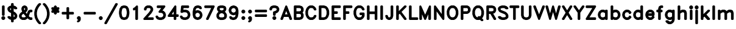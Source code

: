 SplineFontDB: 3.0
FontName: AVHersheyDuplexHeavy
FullName: AVHershey Duplex Heavy
FamilyName: AVHershey Duplex
Weight: Heavy
Copyright: Made in 2016 by Stewart C. Russell - scruss.com\n\nLicence: Dual-licensed CC0/WTFPL (srsly)\n\nDerived from character stroke coordinates by Allen V. Hershey published in "Calligraphy for Computers" (US Naval Weapons Laboratory, 1967-08-01, NWL Report No. 2101, NTIS accession number AD-662 398) and elsewhere. These coordinates were published without copyright.\n\nThe efforts of the Usenet Font Consortium (James Hurt, et al) who reformatted Hershey's data and published it to mod.sources on 1986-04-01 [Volume 4, Issue 42] are greatly appreciated.
UComments: "2016-2-6: Created with FontForge (http://fontforge.org)"
Version: 000.001
ItalicAngle: 0
UnderlinePosition: -100
UnderlineWidth: 50
Ascent: 800
Descent: 200
InvalidEm: 0
LayerCount: 2
Layer: 0 0 "Back" 1
Layer: 1 0 "Fore" 0
XUID: [1021 437 -1798226743 11962366]
FSType: 0
OS2Version: 0
OS2_WeightWidthSlopeOnly: 0
OS2_UseTypoMetrics: 1
CreationTime: 1454819065
ModificationTime: 1454976692
PfmFamily: 17
TTFWeight: 800
TTFWidth: 5
LineGap: 90
VLineGap: 0
OS2TypoAscent: 0
OS2TypoAOffset: 1
OS2TypoDescent: 0
OS2TypoDOffset: 1
OS2TypoLinegap: 90
OS2WinAscent: 0
OS2WinAOffset: 1
OS2WinDescent: 0
OS2WinDOffset: 1
HheadAscent: 0
HheadAOffset: 1
HheadDescent: 0
HheadDOffset: 1
OS2Vendor: 'PfEd'
MarkAttachClasses: 1
DEI: 91125
Encoding: ISO8859-1
UnicodeInterp: none
NameList: AGL For New Fonts
DisplaySize: -48
AntiAlias: 1
FitToEm: 1
WinInfo: 0 29 11
BeginPrivate: 0
EndPrivate
BeginChars: 260 83

StartChar: exclam
Encoding: 33 33 0
Width: 270
VWidth: 0
Flags: W
HStem: 0 21G<107 164> 580 20G<107 164>
VStem: 81 109<198 574>
LayerCount: 2
Back
Fore
SplineSet
69 121 m 1
 93 145 l 1
 107 155 l 1
 148 158 l 1
 164 155 l 1
 177 145 l 1
 202 121 l 1
 211 107 l 1
 214 67 l 1
 211 50 l 1
 202 37 l 1
 177 12 l 1
 164 3 l 1
 123 0 l 1
 107 3 l 1
 93 12 l 1
 69 37 l 1
 60 50 l 1
 56 91 l 1
 60 107 l 1
 69 121 l 1
81 558 m 1
 84 574 l 1
 90 583 l 1
 107 597 l 1
 148 600 l 1
 164 597 l 1
 177 588 l 1
 186 574 l 1
 190 558 l 1
 190 214 l 1
 186 198 l 1
 177 184 l 1
 164 175 l 1
 148 172 l 1
 107 175 l 1
 93 184 l 1
 84 198 l 1
 81 214 l 1
 81 558 l 1
EndSplineSet
EndChar

StartChar: dollar
Encoding: 36 36 1
Width: 466
VWidth: 0
Flags: W
VStem: 178 109<-72 4 122 232 405 478 596 672>
LayerCount: 2
Back
Fore
SplineSet
151 145 m 1
 178 122 l 1
 178 286 l 1
 103 324 l 1
 67 356 l 1
 35 416 l 1
 31 435 l 1
 31 484 l 1
 34 500 l 1
 43 514 l 1
 92 563 l 1
 108 573 l 1
 178 596 l 1
 178 656 l 1
 181 672 l 1
 190 686 l 1
 204 695 l 1
 245 698 l 1
 261 695 l 1
 274 686 l 1
 283 672 l 1
 287 656 l 1
 287 596 l 1
 356 573 l 1
 373 563 l 1
 422 514 l 1
 431 500 l 1
 434 484 l 1
 431 468 l 1
 422 455 l 1
 408 445 l 1
 392 442 l 1
 343 442 l 1
 327 445 l 1
 287 478 l 1
 287 351 l 1
 348 317 l 1
 405 257 l 1
 430 208 l 1
 434 189 l 1
 434 140 l 1
 430 122 l 1
 405 72 l 1
 373 37 l 1
 356 27 l 1
 287 4 l 1
 287 -56 l 1
 283 -72 l 1
 274 -86 l 1
 261 -95 l 1
 220 -98 l 1
 204 -95 l 1
 190 -86 l 1
 181 -72 l 1
 178 -56 l 1
 178 4 l 1
 108 27 l 1
 92 37 l 1
 43 86 l 1
 34 100 l 1
 31 116 l 1
 34 132 l 1
 43 145 l 1
 56 155 l 1
 73 158 l 1
 122 158 l 1
 138 155 l 1
 151 145 l 1
178 405 m 1
 178 483 l 1
 144 472 l 1
 139 467 l 1
 139 445 l 1
 153 417 l 1
 178 405 l 1
300 121 m 1
 316 132 l 1
 325 150 l 1
 325 180 l 1
 308 214 l 1
 287 232 l 1
 287 117 l 1
 300 121 l 1
EndSplineSet
EndChar

StartChar: ampersand
Encoding: 38 38 2
Width: 614
VWidth: 0
Flags: W
HStem: 0 109<181 260 500 556> 319 109<500 556> 580 20G<226 288>
VStem: 129 109<420.462 474>
LayerCount: 2
Back
Fore
SplineSet
158 344 m 1
 129 435 l 1
 129 484 l 1
 134 503 l 1
 166 563 l 1
 226 596 l 1
 245 600 l 1
 269 600 l 1
 288 596 l 1
 337 571 l 1
 348 563 l 1
 356 552 l 1
 381 503 l 1
 385 484 l 1
 385 435 l 1
 381 416 l 1
 348 356 l 1
 304 312 l 1
 353 253 l 1
 379 331 l 1
 412 391 l 1
 472 424 l 1
 491 428 l 1
 540 428 l 1
 556 425 l 1
 569 416 l 1
 579 402 l 1
 582 386 l 1
 579 345 l 1
 569 332 l 1
 556 323 l 1
 540 319 l 1
 500 319 l 1
 489 314 l 1
 480 296 l 1
 434 158 l 1
 466 126 l 1
 500 109 l 1
 540 109 l 1
 556 105 l 1
 569 96 l 1
 579 83 l 1
 582 42 l 1
 579 26 l 1
 569 12 l 1
 556 3 l 1
 540 0 l 1
 491 0 l 1
 472 4 l 1
 423 29 l 1
 380 69 l 1
 337 29 l 1
 288 4 l 1
 269 0 l 1
 171 0 l 1
 152 4 l 1
 92 37 l 1
 60 72 l 1
 35 122 l 1
 31 140 l 1
 31 189 l 1
 35 208 l 1
 68 268 l 1
 117 317 l 1
 158 344 l 1
243 486 m 1
 238 474 l 1
 238 442 l 1
 251 402 l 1
 259 411 l 1
 277 445 l 1
 277 474 l 1
 271 486 l 1
 260 491 l 1
 243 486 l 1
217 256 m 1
 173 230 l 1
 157 214 l 1
 139 180 l 1
 139 150 l 1
 153 122 l 1
 181 109 l 1
 260 109 l 1
 294 126 l 1
 310 144 l 1
 217 256 l 1
EndSplineSet
EndChar

StartChar: parenleft
Encoding: 40 40 3
Width: 343
VWidth: 0
Flags: W
HStem: -172 21G<229 285>
VStem: 32 107<183.609 342.391>
LayerCount: 2
Back
Fore
SplineSet
166 637 m 1
 215 686 l 1
 229 695 l 1
 245 698 l 1
 285 695 l 1
 299 686 l 1
 308 672 l 1
 311 656 l 1
 308 640 l 1
 299 627 l 1
 253 580 l 1
 207 512 l 1
 162 421 l 1
 139 308 l 1
 139 218 l 1
 162 105 l 1
 207 14 l 1
 253 -54 l 1
 299 -100 l 1
 308 -114 l 1
 311 -130 l 1
 308 -146 l 1
 299 -160 l 1
 285 -169 l 1
 269 -172 l 1
 229 -169 l 1
 215 -160 l 1
 161 -104 l 1
 111 -30 l 1
 56 83 l 1
 32 206 l 1
 32 321 l 1
 56 443 l 1
 109 552 l 1
 166 637 l 1
EndSplineSet
EndChar

StartChar: parenright
Encoding: 41 41 4
Width: 343
VWidth: 0
Flags: W
HStem: -172 21G<57 113>
VStem: 203 107<183.609 342.391>
LayerCount: 2
Back
Fore
SplineSet
31 656 m 1
 34 672 l 1
 43 686 l 1
 57 695 l 1
 97 698 l 1
 113 695 l 1
 127 686 l 1
 181 630 l 1
 233 552 l 1
 282 454 l 1
 311 312 l 1
 310 206 l 1
 282 72 l 1
 233 -26 l 1
 181 -104 l 1
 127 -160 l 1
 113 -169 l 1
 97 -172 l 1
 57 -169 l 1
 43 -160 l 1
 34 -146 l 1
 31 -130 l 1
 34 -114 l 1
 43 -100 l 1
 89 -54 l 1
 135 14 l 1
 180 105 l 1
 203 218 l 1
 203 308 l 1
 180 421 l 1
 135 512 l 1
 89 580 l 1
 43 627 l 1
 34 640 l 1
 31 656 l 1
EndSplineSet
EndChar

StartChar: asterisk
Encoding: 42 42 5
Width: 395
VWidth: 0
Flags: W
HStem: 580 20G<181 213>
VStem: 32 330
LayerCount: 2
Back
Fore
SplineSet
32 484 m 1
 35 500 l 1
 44 514 l 1
 64 525 l 1
 112 524 l 1
 134 510 l 1
 131 539 l 1
 135 552 l 1
 143 563 l 1
 167 588 l 1
 181 597 l 1
 197 600 l 1
 213 597 l 1
 227 588 l 1
 259 552 l 1
 263 539 l 1
 260 510 l 1
 282 524 l 1
 320 526 l 1
 330 525 l 1
 345 518 l 1
 356 506 l 1
 362 484 l 1
 359 443 l 1
 349 430 l 1
 335 421 l 1
 310 411 l 1
 335 400 l 1
 349 391 l 1
 359 378 l 1
 362 337 l 1
 356 315 l 1
 345 303 l 1
 330 296 l 1
 320 295 l 1
 282 297 l 1
 260 311 l 1
 263 282 l 1
 259 269 l 1
 251 258 l 1
 227 233 l 1
 213 224 l 1
 197 221 l 1
 181 224 l 1
 167 233 l 1
 135 269 l 1
 131 282 l 1
 134 311 l 1
 112 297 l 1
 74 295 l 1
 64 296 l 1
 49 303 l 1
 38 315 l 1
 32 337 l 1
 35 378 l 1
 45 391 l 1
 59 400 l 1
 84 411 l 1
 59 421 l 1
 45 430 l 1
 35 443 l 1
 32 484 l 1
EndSplineSet
EndChar

StartChar: plus
Encoding: 43 43 6
Width: 614
VWidth: 0
Flags: W
HStem: 221 109<82 253 362 532>
VStem: 253 109<50 221 330 500>
LayerCount: 2
Back
Fore
SplineSet
56 288 m 1
 60 304 l 1
 69 317 l 1
 82 327 l 1
 98 330 l 1
 253 330 l 1
 253 484 l 1
 256 500 l 1
 265 514 l 1
 279 523 l 1
 320 526 l 1
 336 523 l 1
 349 514 l 1
 358 500 l 1
 362 484 l 1
 362 330 l 1
 516 330 l 1
 532 327 l 1
 546 317 l 1
 555 304 l 1
 558 263 l 1
 555 247 l 1
 546 233 l 1
 532 224 l 1
 516 221 l 1
 362 221 l 1
 362 67 l 1
 358 50 l 1
 349 37 l 1
 336 28 l 1
 295 25 l 1
 279 28 l 1
 265 37 l 1
 256 50 l 1
 253 67 l 1
 253 221 l 1
 98 221 l 1
 82 224 l 1
 69 233 l 1
 60 247 l 1
 56 288 l 1
EndSplineSet
EndChar

StartChar: comma
Encoding: 44 44 7
Width: 270
VWidth: 0
Flags: W
HStem: -98 253
VStem: 57 157
LayerCount: 2
Back
Fore
SplineSet
214 67 m 1
 214 17 l 1
 211 1 l 1
 177 -61 l 1
 117 -94 l 1
 101 -98 l 1
 85 -96 l 1
 71 -88 l 1
 61 -75 l 1
 57 -59 l 1
 59 -43 l 1
 67 -29 l 1
 80 -19 l 1
 112 -3 l 1
 113 2 l 1
 93 12 l 1
 69 37 l 1
 60 50 l 1
 56 91 l 1
 60 107 l 1
 69 121 l 1
 93 145 l 1
 107 155 l 1
 148 158 l 1
 164 155 l 1
 177 145 l 1
 202 121 l 1
 211 107 l 1
 214 67 l 1
EndSplineSet
EndChar

StartChar: hyphen
Encoding: 45 45 8
Width: 614
VWidth: 0
Flags: W
HStem: 221 109<82 532>
LayerCount: 2
Back
Fore
SplineSet
56 288 m 1
 60 304 l 1
 69 317 l 1
 82 327 l 1
 98 330 l 1
 516 330 l 1
 532 327 l 1
 546 317 l 1
 555 304 l 1
 558 263 l 1
 555 247 l 1
 546 233 l 1
 532 224 l 1
 516 221 l 1
 98 221 l 1
 82 224 l 1
 69 233 l 1
 60 247 l 1
 56 288 l 1
EndSplineSet
EndChar

StartChar: period
Encoding: 46 46 9
Width: 270
VWidth: 0
Flags: W
HStem: 3 152
VStem: 56 155
LayerCount: 2
Back
Fore
SplineSet
69 121 m 1
 93 145 l 1
 107 155 l 1
 148 158 l 1
 164 155 l 1
 177 145 l 1
 202 121 l 1
 211 107 l 1
 214 67 l 1
 211 50 l 1
 202 37 l 1
 177 12 l 1
 164 3 l 1
 123 0 l 1
 107 3 l 1
 93 12 l 1
 69 37 l 1
 60 50 l 1
 56 91 l 1
 60 107 l 1
 69 121 l 1
EndSplineSet
EndChar

StartChar: slash
Encoding: 47 47 10
Width: 566
VWidth: 0
Flags: W
HStem: -172 21G<32 85>
LayerCount: 2
Back
Fore
SplineSet
12 -109 m 1
 455 677 l 1
 465 689 l 1
 480 697 l 1
 516 698 l 1
 533 695 l 1
 547 685 l 1
 556 670 l 1
 558 652 l 1
 552 636 l 1
 110 -151 l 1
 99 -163 l 1
 85 -170 l 1
 49 -172 l 1
 32 -168 l 1
 18 -158 l 1
 9 -143 l 1
 7 -126 l 1
 12 -109 l 1
EndSplineSet
EndChar

StartChar: zero
Encoding: 48 48 11
Width: 492
VWidth: 0
Flags: W
HStem: 0 109<208 285.5> 491 108<206.5 284>
VStem: 32 109<232 368> 351 108<232 368>
LayerCount: 2
Back
Fore
SplineSet
215 599 m 1
 284 598 l 1
 358 573 l 1
 370 567 l 1
 379 557 l 1
 428 483 l 1
 435 468 l 1
 460 337 l 1
 459 255 l 1
 435 132 l 1
 428 117 l 1
 370 33 l 1
 358 27 l 1
 271 0 l 1
 208 2 l 1
 134 27 l 1
 122 33 l 1
 113 43 l 1
 64 117 l 1
 57 132 l 1
 32 263 l 1
 33 345 l 1
 57 468 l 1
 64 483 l 1
 122 567 l 1
 134 573 l 1
 215 599 l 1
185 477 m 1
 163 443 l 1
 141 333 l 1
 141 267 l 1
 163 157 l 1
 185 123 l 1
 228 109 l 1
 264 109 l 1
 307 123 l 1
 329 157 l 1
 351 267 l 1
 351 333 l 1
 329 443 l 1
 307 477 l 1
 264 491 l 1
 228 491 l 1
 185 477 l 1
EndSplineSet
EndChar

StartChar: one
Encoding: 49 49 12
Width: 492
VWidth: 0
Flags: W
HStem: 0 21G<229 286> 580 20G<253 286>
VStem: 203 109<26 416>
LayerCount: 2
Back
Fore
SplineSet
105 435 m 1
 107 473 l 1
 115 487 l 1
 128 497 l 1
 171 519 l 1
 240 588 l 1
 253 597 l 1
 270 600 l 1
 286 597 l 1
 299 588 l 1
 308 574 l 1
 312 558 l 1
 312 42 l 1
 308 26 l 1
 299 12 l 1
 286 3 l 1
 245 0 l 1
 229 3 l 1
 215 12 l 1
 206 26 l 1
 203 42 l 1
 203 416 l 1
 165 398 l 1
 149 393 l 1
 132 396 l 1
 118 405 l 1
 108 419 l 1
 105 435 l 1
EndSplineSet
EndChar

StartChar: two
Encoding: 50 50 13
Width: 492
VWidth: 0
Flags: W
HStem: 0 109<215 434> 491 109<207 285>
LayerCount: 2
Back
Fore
SplineSet
32 41 m 1
 34 56 l 1
 43 70 l 1
 262 314 l 1
 308 383 l 1
 327 420 l 1
 327 450 l 1
 313 478 l 1
 285 491 l 1
 207 491 l 1
 179 478 l 1
 165 450 l 1
 162 419 l 1
 153 405 l 1
 139 396 l 1
 123 393 l 1
 82 396 l 1
 69 405 l 1
 60 419 l 1
 57 460 l 1
 61 478 l 1
 86 528 l 1
 118 563 l 1
 129 571 l 1
 178 596 l 1
 197 600 l 1
 295 600 l 1
 314 596 l 1
 363 571 l 1
 399 539 l 1
 431 478 l 1
 435 460 l 1
 435 411 l 1
 431 392 l 1
 404 338 l 1
 355 264 l 1
 215 109 l 1
 418 109 l 1
 434 105 l 1
 448 96 l 1
 457 83 l 1
 460 42 l 1
 457 26 l 1
 448 12 l 1
 434 3 l 1
 418 0 l 1
 74 0 l 1
 58 3 l 1
 44 12 l 1
 35 26 l 1
 32 41 l 1
EndSplineSet
EndChar

StartChar: three
Encoding: 51 51 14
Width: 492
VWidth: 0
Flags: W
HStem: 2 107<184 285.583> 491 109<107 264>
LayerCount: 2
Back
Fore
SplineSet
132 164 m 1
 150 132 l 1
 166 121 l 1
 204 109 l 1
 264 109 l 1
 301 121 l 1
 324 136 l 1
 339 159 l 1
 351 196 l 1
 351 207 l 1
 339 245 l 1
 324 267 l 1
 301 282 l 1
 264 295 l 1
 186 296 l 1
 171 304 l 1
 160 316 l 1
 155 337 l 1
 158 353 l 1
 164 363 l 1
 264 491 l 1
 123 491 l 1
 107 495 l 1
 93 504 l 1
 84 517 l 1
 81 533 l 1
 84 574 l 1
 93 588 l 1
 107 597 l 1
 123 600 l 1
 393 600 l 1
 409 597 l 1
 422 589 l 1
 431 576 l 1
 435 561 l 1
 434 546 l 1
 427 532 l 1
 316 390 l 1
 358 377 l 1
 374 367 l 1
 423 317 l 1
 433 301 l 1
 458 227 l 1
 460 189 l 1
 433 102 l 1
 423 86 l 1
 374 37 l 1
 358 27 l 1
 271 0 l 1
 184 2 l 1
 110 27 l 1
 93 37 l 1
 61 72 l 1
 36 122 l 1
 32 138 l 1
 35 155 l 1
 43 169 l 1
 57 179 l 1
 74 182 l 1
 112 180 l 1
 126 172 l 1
 132 164 l 1
EndSplineSet
EndChar

StartChar: four
Encoding: 52 52 15
Width: 493
VWidth: 0
Flags: W
HStem: 0 21G<304 360> 123 108<196 278 386 459> 579 20G<321 368>
VStem: 278 108<26 123 231 350>
LayerCount: 2
Back
Fore
SplineSet
39 189 m 1
 310 582 l 1
 321 593 l 1
 337 599 l 1
 353 599 l 1
 368 593 l 1
 383 574 l 1
 386 558 l 1
 386 231 l 1
 443 231 l 1
 459 228 l 1
 472 219 l 1
 481 206 l 1
 485 189 l 1
 481 149 l 1
 472 135 l 1
 459 126 l 1
 443 123 l 1
 386 123 l 1
 386 42 l 1
 383 26 l 1
 374 12 l 1
 360 3 l 1
 320 0 l 1
 304 3 l 1
 290 12 l 1
 281 26 l 1
 278 42 l 1
 278 123 l 1
 74 123 l 1
 59 126 l 1
 46 133 l 1
 37 145 l 1
 32 160 l 1
 33 175 l 1
 39 189 l 1
278 350 m 1
 196 231 l 1
 278 231 l 1
 278 350 l 1
EndSplineSet
EndChar

StartChar: five
Encoding: 53 53 16
Width: 492
VWidth: 0
Flags: W
HStem: 0 109<184 285.583> 319 109<182 284> 491 109<184 385>
VStem: 351 109<174.417 252>
LayerCount: 2
Back
Fore
SplineSet
57 341 m 1
 81 563 l 1
 86 578 l 1
 97 591 l 1
 111 598 l 1
 123 600 l 1
 369 600 l 1
 385 597 l 1
 399 588 l 1
 408 574 l 1
 411 533 l 1
 408 517 l 1
 399 504 l 1
 385 495 l 1
 369 491 l 1
 184 491 l 1
 174 423 l 1
 197 428 l 1
 284 426 l 1
 358 401 l 1
 374 391 l 1
 423 342 l 1
 433 326 l 1
 458 252 l 1
 460 189 l 1
 433 102 l 1
 423 86 l 1
 374 37 l 1
 358 27 l 1
 271 0 l 1
 184 2 l 1
 110 27 l 1
 93 37 l 1
 61 72 l 1
 36 122 l 1
 32 138 l 1
 35 155 l 1
 43 169 l 1
 57 179 l 1
 74 182 l 1
 112 180 l 1
 128 170 l 1
 150 132 l 1
 166 121 l 1
 204 109 l 1
 264 109 l 1
 301 121 l 1
 324 136 l 1
 339 159 l 1
 351 196 l 1
 351 232 l 1
 339 269 l 1
 324 292 l 1
 301 307 l 1
 264 319 l 1
 182 319 l 1
 142 299 l 1
 123 295 l 1
 94 295 l 1
 78 300 l 1
 66 311 l 1
 58 325 l 1
 57 341 l 1
EndSplineSet
EndChar

StartChar: six
Encoding: 54 54 17
Width: 491
VWidth: 0
Flags: W
HStem: 0 21G<232 283> 491 107<232 287>
LayerCount: 2
Back
Fore
SplineSet
174 382 m 1
 232 401 l 1
 270 403 l 1
 283 401 l 1
 357 377 l 1
 373 367 l 1
 422 317 l 1
 432 301 l 1
 457 227 l 1
 459 189 l 1
 457 176 l 1
 432 102 l 1
 422 86 l 1
 373 37 l 1
 357 27 l 1
 283 2 l 1
 245 0 l 1
 232 2 l 1
 158 27 l 1
 142 37 l 1
 92 86 l 1
 81 106 l 1
 57 204 l 1
 56 337 l 1
 81 468 l 1
 87 483 l 1
 146 567 l 1
 232 598 l 1
 294 600 l 1
 381 573 l 1
 395 565 l 1
 405 552 l 1
 430 503 l 1
 434 487 l 1
 432 470 l 1
 423 455 l 1
 409 446 l 1
 392 442 l 1
 353 445 l 1
 340 453 l 1
 323 479 l 1
 287 491 l 1
 252 491 l 1
 209 477 l 1
 186 443 l 1
 174 382 l 1
177 245 m 1
 166 212 l 1
 181 153 l 1
 192 136 l 1
 214 121 l 1
 252 109 l 1
 263 109 l 1
 300 121 l 1
 323 136 l 1
 338 159 l 1
 350 196 l 1
 350 207 l 1
 338 245 l 1
 323 267 l 1
 300 282 l 1
 263 295 l 1
 252 295 l 1
 214 282 l 1
 192 267 l 1
 177 245 l 1
EndSplineSet
EndChar

StartChar: seven
Encoding: 55 55 18
Width: 493
VWidth: 0
Flags: W
HStem: 0 21G<131 186> 491 109<58 315>
LayerCount: 2
Back
Fore
SplineSet
32 558 m 1
 35 574 l 1
 44 588 l 1
 58 597 l 1
 74 600 l 1
 418 600 l 1
 434 597 l 1
 448 587 l 1
 457 573 l 1
 460 556 l 1
 456 540 l 1
 210 24 l 1
 200 11 l 1
 186 2 l 1
 148 0 l 1
 131 3 l 1
 117 13 l 1
 108 27 l 1
 106 44 l 1
 110 60 l 1
 315 491 l 1
 74 491 l 1
 58 495 l 1
 44 504 l 1
 35 517 l 1
 32 558 l 1
EndSplineSet
EndChar

StartChar: eight
Encoding: 56 56 19
Width: 492
VWidth: 0
Flags: W
HStem: 2 107<181.833 308> 491 108<204 288>
VStem: 32 109<150 204> 351 109<150 204>
LayerCount: 2
Back
Fore
SplineSet
190 599 m 1
 295 600 l 1
 382 573 l 1
 396 565 l 1
 406 552 l 1
 431 503 l 1
 435 484 l 1
 435 435 l 1
 431 416 l 1
 406 367 l 1
 379 337 l 1
 423 293 l 1
 456 233 l 1
 460 214 l 1
 460 140 l 1
 456 122 l 1
 431 72 l 1
 399 37 l 1
 382 27 l 1
 308 2 l 1
 197 0 l 1
 110 27 l 1
 93 37 l 1
 61 72 l 1
 36 122 l 1
 32 140 l 1
 32 214 l 1
 36 233 l 1
 69 293 l 1
 113 337 l 1
 86 367 l 1
 61 416 l 1
 57 435 l 1
 57 484 l 1
 61 503 l 1
 86 552 l 1
 96 565 l 1
 110 573 l 1
 190 599 l 1
246 281 m 1
 212 273 l 1
 173 253 l 1
 158 238 l 1
 141 204 l 1
 141 150 l 1
 150 132 l 1
 166 121 l 1
 204 109 l 1
 288 109 l 1
 326 121 l 1
 342 132 l 1
 351 150 l 1
 351 204 l 1
 334 238 l 1
 319 253 l 1
 280 273 l 1
 246 281 l 1
246 392 m 1
 280 401 l 1
 313 417 l 1
 327 445 l 1
 327 474 l 1
 324 479 l 1
 288 491 l 1
 204 491 l 1
 168 479 l 1
 165 474 l 1
 165 445 l 1
 179 417 l 1
 212 401 l 1
 246 392 l 1
EndSplineSet
EndChar

StartChar: nine
Encoding: 57 57 20
Width: 492
VWidth: 0
Flags: W
HStem: 2 107<204 259> 580 20G<208 259>
LayerCount: 2
Back
Fore
SplineSet
317 218 m 1
 259 199 l 1
 221 197 l 1
 208 199 l 1
 134 223 l 1
 118 233 l 1
 69 283 l 1
 59 299 l 1
 34 373 l 1
 32 411 l 1
 34 424 l 1
 59 498 l 1
 69 514 l 1
 118 563 l 1
 134 573 l 1
 208 598 l 1
 246 600 l 1
 259 598 l 1
 333 573 l 1
 349 563 l 1
 399 514 l 1
 410 494 l 1
 434 396 l 1
 435 263 l 1
 410 132 l 1
 404 117 l 1
 345 33 l 1
 259 2 l 1
 197 0 l 1
 110 27 l 1
 96 35 l 1
 86 48 l 1
 61 97 l 1
 57 113 l 1
 59 130 l 1
 68 145 l 1
 82 154 l 1
 99 158 l 1
 138 155 l 1
 151 147 l 1
 168 121 l 1
 204 109 l 1
 239 109 l 1
 282 123 l 1
 305 157 l 1
 317 218 l 1
277 318 m 1
 299 333 l 1
 314 355 l 1
 325 388 l 1
 310 447 l 1
 299 464 l 1
 277 479 l 1
 239 491 l 1
 228 491 l 1
 191 479 l 1
 168 464 l 1
 153 441 l 1
 141 404 l 1
 141 393 l 1
 153 355 l 1
 168 333 l 1
 191 318 l 1
 228 305 l 1
 239 305 l 1
 277 318 l 1
EndSplineSet
EndChar

StartChar: colon
Encoding: 58 58 21
Width: 270
VWidth: 0
Flags: W
HStem: 0 21G<107 164> 408 20G<107 164>
VStem: 56 155
LayerCount: 2
Back
Fore
SplineSet
69 391 m 1
 93 416 l 1
 107 425 l 1
 148 428 l 1
 164 425 l 1
 177 416 l 1
 202 391 l 1
 211 378 l 1
 214 337 l 1
 211 321 l 1
 202 307 l 1
 177 283 l 1
 164 273 l 1
 123 270 l 1
 107 273 l 1
 93 283 l 1
 69 307 l 1
 60 321 l 1
 56 361 l 1
 60 378 l 1
 69 391 l 1
69 121 m 1
 93 145 l 1
 107 155 l 1
 148 158 l 1
 164 155 l 1
 177 145 l 1
 202 121 l 1
 211 107 l 1
 214 67 l 1
 211 50 l 1
 202 37 l 1
 177 12 l 1
 164 3 l 1
 123 0 l 1
 107 3 l 1
 93 12 l 1
 69 37 l 1
 60 50 l 1
 56 91 l 1
 60 107 l 1
 69 121 l 1
EndSplineSet
EndChar

StartChar: semicolon
Encoding: 59 59 22
Width: 270
VWidth: 0
Flags: W
HStem: 408 20G<107 164>
VStem: 56 155
LayerCount: 2
Back
Fore
SplineSet
69 391 m 1
 93 416 l 1
 107 425 l 1
 148 428 l 1
 164 425 l 1
 177 416 l 1
 202 391 l 1
 211 378 l 1
 214 337 l 1
 211 321 l 1
 202 307 l 1
 177 283 l 1
 164 273 l 1
 123 270 l 1
 107 273 l 1
 93 283 l 1
 69 307 l 1
 60 321 l 1
 56 361 l 1
 60 378 l 1
 69 391 l 1
214 67 m 1
 214 17 l 1
 211 1 l 1
 177 -61 l 1
 117 -94 l 1
 101 -98 l 1
 85 -96 l 1
 71 -88 l 1
 61 -75 l 1
 57 -59 l 1
 59 -43 l 1
 67 -29 l 1
 80 -19 l 1
 112 -3 l 1
 113 2 l 1
 93 12 l 1
 69 37 l 1
 60 50 l 1
 56 91 l 1
 60 107 l 1
 69 121 l 1
 93 145 l 1
 107 155 l 1
 148 158 l 1
 164 155 l 1
 177 145 l 1
 202 121 l 1
 211 107 l 1
 214 67 l 1
EndSplineSet
EndChar

StartChar: equal
Encoding: 61 61 23
Width: 614
VWidth: 0
Flags: W
HStem: 123 108<82 532> 319 109<82 532>
LayerCount: 2
Back
Fore
SplineSet
56 386 m 1
 60 402 l 1
 69 416 l 1
 82 425 l 1
 98 428 l 1
 516 428 l 1
 532 425 l 1
 546 416 l 1
 555 402 l 1
 558 361 l 1
 555 345 l 1
 546 332 l 1
 532 323 l 1
 516 319 l 1
 98 319 l 1
 82 323 l 1
 69 332 l 1
 60 345 l 1
 56 386 l 1
56 189 m 1
 60 206 l 1
 69 219 l 1
 82 228 l 1
 98 231 l 1
 516 231 l 1
 532 228 l 1
 546 219 l 1
 555 206 l 1
 558 165 l 1
 555 149 l 1
 546 135 l 1
 532 126 l 1
 516 123 l 1
 98 123 l 1
 82 126 l 1
 69 135 l 1
 60 149 l 1
 56 189 l 1
EndSplineSet
EndChar

StartChar: question
Encoding: 63 63 24
Width: 466
VWidth: 0
Flags: W
HStem: 0 21G<204 261> 491 107<182 284.167>
VStem: 178 109<198 266>
LayerCount: 2
Back
Fore
SplineSet
31 435 m 1
 31 460 l 1
 35 478 l 1
 60 528 l 1
 92 563 l 1
 108 573 l 1
 182 598 l 1
 269 600 l 1
 356 573 l 1
 373 563 l 1
 397 539 l 1
 430 478 l 1
 434 460 l 1
 434 411 l 1
 430 392 l 1
 405 343 l 1
 373 307 l 1
 312 275 l 1
 287 266 l 1
 287 214 l 1
 283 198 l 1
 274 184 l 1
 261 175 l 1
 220 172 l 1
 204 175 l 1
 190 184 l 1
 181 198 l 1
 178 214 l 1
 178 312 l 1
 181 328 l 1
 190 342 l 1
 204 351 l 1
 278 376 l 1
 315 399 l 1
 325 420 l 1
 325 450 l 1
 316 468 l 1
 300 479 l 1
 262 491 l 1
 202 491 l 1
 165 479 l 1
 148 468 l 1
 139 450 l 1
 136 419 l 1
 127 405 l 1
 113 396 l 1
 97 393 l 1
 56 396 l 1
 43 405 l 1
 37 414 l 1
 31 435 l 1
166 121 m 1
 190 145 l 1
 204 155 l 1
 245 158 l 1
 261 155 l 1
 274 145 l 1
 299 121 l 1
 308 107 l 1
 311 67 l 1
 308 50 l 1
 299 37 l 1
 274 12 l 1
 261 3 l 1
 220 0 l 1
 204 3 l 1
 190 12 l 1
 166 37 l 1
 157 50 l 1
 153 91 l 1
 157 107 l 1
 166 121 l 1
EndSplineSet
EndChar

StartChar: A
Encoding: 65 65 25
Width: 492
VWidth: 0
Flags: W
HStem: 0 21G<32 89 401 458> 123 108<192 298> 580 20G<230 262>
LayerCount: 2
Back
Fore
SplineSet
7 41 m 1
 9 57 l 1
 207 575 l 1
 216 589 l 1
 230 597 l 1
 246 600 l 1
 262 596 l 1
 276 587 l 1
 284 573 l 1
 481 57 l 1
 484 41 l 1
 480 25 l 1
 471 12 l 1
 458 3 l 1
 442 0 l 1
 401 3 l 1
 387 13 l 1
 378 27 l 1
 340 123 l 1
 150 123 l 1
 112 27 l 1
 103 13 l 1
 89 3 l 1
 73 0 l 1
 32 3 l 1
 19 12 l 1
 10 25 l 1
 7 41 l 1
245 368 m 1
 192 231 l 1
 298 231 l 1
 245 368 l 1
EndSplineSet
EndChar

StartChar: B
Encoding: 66 66 26
Width: 491
VWidth: 0
Flags: W
HStem: 0 109<164 309.312> 246 108<164 287> 491 109<164 309.312>
VStem: 56 108<109 246 354 491> 350 109<150 204 396 450>
CounterMasks: 1 e0
LayerCount: 2
Back
Fore
SplineSet
56 558 m 1
 59 574 l 1
 68 588 l 1
 81 597 l 1
 98 600 l 1
 294 600 l 1
 381 573 l 1
 398 563 l 1
 430 528 l 1
 455 478 l 1
 459 460 l 1
 459 386 l 1
 455 367 l 1
 430 318 l 1
 415 300 l 1
 430 282 l 1
 455 233 l 1
 459 214 l 1
 459 140 l 1
 455 122 l 1
 430 72 l 1
 398 37 l 1
 381 27 l 1
 294 0 l 1
 98 0 l 1
 81 3 l 1
 68 12 l 1
 59 26 l 1
 56 42 l 1
 56 558 l 1
164 491 m 1
 164 354 l 1
 287 354 l 1
 338 371 l 1
 350 396 l 1
 350 450 l 1
 338 475 l 1
 287 491 l 1
 164 491 l 1
164 246 m 1
 164 109 l 1
 287 109 l 1
 338 125 l 1
 350 150 l 1
 350 204 l 1
 338 229 l 1
 287 246 l 1
 164 246 l 1
EndSplineSet
EndChar

StartChar: C
Encoding: 67 67 27
Width: 516
VWidth: 0
Flags: W
HStem: 0 109<231 310> 491 109<231 310>
VStem: 34 107<225 376.7>
LayerCount: 2
Back
Fore
SplineSet
481 148 m 1
 448 86 l 1
 399 37 l 1
 338 4 l 1
 320 0 l 1
 221 0 l 1
 203 4 l 1
 143 37 l 1
 93 86 l 1
 61 146 l 1
 34 225 l 1
 32 361 l 1
 59 448 l 1
 86 503 l 1
 143 563 l 1
 203 596 l 1
 221 600 l 1
 320 600 l 1
 338 596 l 1
 399 563 l 1
 448 514 l 1
 480 454 l 1
 484 438 l 1
 481 419 l 1
 472 405 l 1
 461 398 l 1
 446 393 l 1
 418 393 l 1
 403 396 l 1
 390 404 l 1
 380 416 l 1
 359 459 l 1
 344 474 l 1
 310 491 l 1
 231 491 l 1
 201 476 l 1
 161 417 l 1
 141 355 l 1
 141 245 l 1
 161 183 l 1
 201 124 l 1
 231 109 l 1
 310 109 l 1
 344 126 l 1
 359 141 l 1
 380 184 l 1
 390 196 l 1
 403 204 l 1
 418 207 l 1
 446 207 l 1
 459 204 l 1
 472 195 l 1
 482 178 l 1
 484 162 l 1
 481 148 l 1
EndSplineSet
EndChar

StartChar: D
Encoding: 68 68 28
Width: 516
VWidth: 0
Flags: W
HStem: 0 109<164 284.368> 491 109<164 284.368>
VStem: 56 108<109 491> 375 109<223.667 376.333>
LayerCount: 2
Back
Fore
SplineSet
56 558 m 1
 59 574 l 1
 68 588 l 1
 81 597 l 1
 98 600 l 1
 270 600 l 1
 357 573 l 1
 373 563 l 1
 430 503 l 1
 457 448 l 1
 481 375 l 1
 484 239 l 1
 457 152 l 1
 430 97 l 1
 373 37 l 1
 357 27 l 1
 270 0 l 1
 98 0 l 1
 81 3 l 1
 68 12 l 1
 59 26 l 1
 56 42 l 1
 56 558 l 1
164 491 m 1
 164 109 l 1
 263 109 l 1
 321 128 l 1
 333 141 l 1
 354 181 l 1
 375 245 l 1
 375 355 l 1
 354 419 l 1
 333 459 l 1
 321 472 l 1
 263 491 l 1
 164 491 l 1
EndSplineSet
EndChar

StartChar: E
Encoding: 69 69 29
Width: 467
VWidth: 0
Flags: W
HStem: 0 109<165 409> 246 108<165 286> 491 109<165 409>
VStem: 56 109<109 246 354 491>
CounterMasks: 1 e0
LayerCount: 2
Back
Fore
SplineSet
56 558 m 1
 59 574 l 1
 68 588 l 1
 82 597 l 1
 98 600 l 1
 393 600 l 1
 409 597 l 1
 423 588 l 1
 432 574 l 1
 435 533 l 1
 432 517 l 1
 423 504 l 1
 409 495 l 1
 393 491 l 1
 165 491 l 1
 165 354 l 1
 270 354 l 1
 286 351 l 1
 300 342 l 1
 309 328 l 1
 312 288 l 1
 309 272 l 1
 300 258 l 1
 286 249 l 1
 270 246 l 1
 165 246 l 1
 165 109 l 1
 393 109 l 1
 409 105 l 1
 423 96 l 1
 432 83 l 1
 435 42 l 1
 432 26 l 1
 423 12 l 1
 409 3 l 1
 393 0 l 1
 98 0 l 1
 82 3 l 1
 68 12 l 1
 59 26 l 1
 56 42 l 1
 56 558 l 1
EndSplineSet
EndChar

StartChar: F
Encoding: 70 70 30
Width: 442
VWidth: 0
Flags: W
HStem: 0 21G<82 139> 246 108<165 286> 491 109<165 409>
VStem: 56 109<26 246 354 491>
LayerCount: 2
Back
Fore
SplineSet
56 558 m 1
 59 574 l 1
 68 588 l 1
 82 597 l 1
 98 600 l 1
 393 600 l 1
 409 597 l 1
 423 588 l 1
 432 574 l 1
 435 558 l 1
 432 517 l 1
 423 504 l 1
 409 495 l 1
 393 491 l 1
 165 491 l 1
 165 354 l 1
 270 354 l 1
 286 351 l 1
 300 342 l 1
 309 328 l 1
 312 288 l 1
 309 272 l 1
 300 258 l 1
 286 249 l 1
 270 246 l 1
 165 246 l 1
 165 42 l 1
 162 26 l 1
 152 12 l 1
 139 3 l 1
 123 0 l 1
 82 3 l 1
 68 12 l 1
 62 21 l 1
 56 42 l 1
 56 558 l 1
EndSplineSet
EndChar

StartChar: G
Encoding: 71 71 31
Width: 517
VWidth: 0
Flags: W
HStem: 0 109<231 310> 197 108<304 376> 491 109<231 310>
VStem: 32 109<223.667 376.333>
LayerCount: 2
Back
Fore
SplineSet
278 263 m 1
 281 279 l 1
 290 293 l 1
 304 302 l 1
 320 305 l 1
 443 305 l 1
 459 302 l 1
 472 293 l 1
 481 279 l 1
 485 263 l 1
 485 165 l 1
 480 146 l 1
 448 86 l 1
 388 29 l 1
 338 4 l 1
 320 0 l 1
 221 0 l 1
 203 4 l 1
 143 37 l 1
 93 86 l 1
 61 146 l 1
 32 239 l 1
 32 361 l 1
 59 448 l 1
 93 514 l 1
 154 571 l 1
 203 596 l 1
 221 600 l 1
 320 600 l 1
 338 596 l 1
 388 571 l 1
 448 514 l 1
 480 454 l 1
 484 438 l 1
 481 419 l 1
 472 405 l 1
 461 398 l 1
 446 393 l 1
 418 393 l 1
 403 396 l 1
 390 404 l 1
 380 416 l 1
 359 459 l 1
 344 474 l 1
 310 491 l 1
 231 491 l 1
 197 474 l 1
 182 459 l 1
 162 419 l 1
 141 355 l 1
 141 245 l 1
 162 181 l 1
 182 141 l 1
 197 126 l 1
 231 109 l 1
 310 109 l 1
 344 126 l 1
 359 141 l 1
 376 175 l 1
 376 197 l 1
 320 197 l 1
 304 200 l 1
 290 209 l 1
 281 222 l 1
 278 263 l 1
EndSplineSet
EndChar

StartChar: H
Encoding: 72 72 32
Width: 540
VWidth: 0
Flags: W
HStem: 0 21G<82 139 401 458> 246 108<165 375> 580 20G<82 139 401 458>
VStem: 56 109<26 246 354 574> 375 109<26 246 354 574>
LayerCount: 2
Back
Fore
SplineSet
56 558 m 1
 59 574 l 1
 68 588 l 1
 82 597 l 1
 98 600 l 1
 139 597 l 1
 152 588 l 1
 161 574 l 1
 165 558 l 1
 165 354 l 1
 375 354 l 1
 375 558 l 1
 379 574 l 1
 388 588 l 1
 401 597 l 1
 417 600 l 1
 458 597 l 1
 472 588 l 1
 481 574 l 1
 484 558 l 1
 484 42 l 1
 481 26 l 1
 472 12 l 1
 458 3 l 1
 417 0 l 1
 401 3 l 1
 388 12 l 1
 379 26 l 1
 375 42 l 1
 375 246 l 1
 165 246 l 1
 165 42 l 1
 161 26 l 1
 152 12 l 1
 139 3 l 1
 123 0 l 1
 82 3 l 1
 68 12 l 1
 59 26 l 1
 56 42 l 1
 56 558 l 1
EndSplineSet
EndChar

StartChar: I
Encoding: 73 73 33
Width: 222
VWidth: 0
Flags: W
HStem: 0 21G<82 139> 580 20G<82 139>
VStem: 56 109<26 574>
LayerCount: 2
Back
Fore
SplineSet
56 558 m 1
 59 574 l 1
 65 583 l 1
 82 597 l 1
 123 600 l 1
 139 597 l 1
 152 588 l 1
 161 574 l 1
 165 558 l 1
 165 42 l 1
 161 26 l 1
 152 12 l 1
 139 3 l 1
 123 0 l 1
 82 3 l 1
 68 12 l 1
 59 26 l 1
 56 42 l 1
 56 558 l 1
EndSplineSet
EndChar

StartChar: J
Encoding: 74 74 34
Width: 419
VWidth: 0
Flags: W
HStem: 0 21G<154 240> 580 20G<279 336>
VStem: 253 109<172 574>
LayerCount: 2
Back
Fore
SplineSet
32 166 m 1
 37 184 l 1
 47 197 l 1
 58 204 l 1
 99 207 l 1
 116 203 l 1
 130 193 l 1
 139 178 l 1
 158 121 l 1
 182 109 l 1
 212 109 l 1
 236 121 l 1
 253 172 l 1
 253 558 l 1
 256 574 l 1
 266 588 l 1
 279 596 l 1
 295 600 l 1
 336 597 l 1
 350 588 l 1
 359 574 l 1
 362 558 l 1
 362 165 l 1
 335 78 l 1
 325 61 l 1
 289 29 l 1
 240 4 l 1
 222 0 l 1
 172 0 l 1
 154 4 l 1
 105 29 l 1
 69 61 l 1
 59 78 l 1
 34 152 l 1
 32 166 l 1
EndSplineSet
EndChar

StartChar: K
Encoding: 75 75 35
Width: 516
VWidth: 0
Flags: W
HStem: 0 21G<81 138 398 452> 580 20G<81 138 401 458>
VStem: 56 108<26 221 365 574>
LayerCount: 2
Back
Fore
SplineSet
56 558 m 1
 59 574 l 1
 68 588 l 1
 81 597 l 1
 98 600 l 1
 138 597 l 1
 152 588 l 1
 161 574 l 1
 164 558 l 1
 164 365 l 1
 387 588 l 1
 401 597 l 1
 442 600 l 1
 458 597 l 1
 471 588 l 1
 480 574 l 1
 484 558 l 1
 480 542 l 1
 471 528 l 1
 276 333 l 1
 475 67 l 1
 482 52 l 1
 483 36 l 1
 478 21 l 1
 467 8 l 1
 452 1 l 1
 417 0 l 1
 398 4 l 1
 383 17 l 1
 202 259 l 1
 164 221 l 1
 164 42 l 1
 161 26 l 1
 152 12 l 1
 138 3 l 1
 122 0 l 1
 81 3 l 1
 68 12 l 1
 59 26 l 1
 56 42 l 1
 56 558 l 1
EndSplineSet
EndChar

StartChar: L
Encoding: 76 76 36
Width: 418
VWidth: 0
Flags: W
HStem: 0 109<165 409> 580 20G<82 139>
VStem: 56 109<109 574>
LayerCount: 2
Back
Fore
SplineSet
56 558 m 1
 59 574 l 1
 68 588 l 1
 82 597 l 1
 98 600 l 1
 139 597 l 1
 152 588 l 1
 162 574 l 1
 165 558 l 1
 165 109 l 1
 393 109 l 1
 409 105 l 1
 423 96 l 1
 432 83 l 1
 435 42 l 1
 432 26 l 1
 423 12 l 1
 409 3 l 1
 393 0 l 1
 98 0 l 1
 82 3 l 1
 68 12 l 1
 59 26 l 1
 56 42 l 1
 56 558 l 1
EndSplineSet
EndChar

StartChar: M
Encoding: 77 77 37
Width: 591
VWidth: 0
Flags: W
HStem: 0 21G<82 139 280 312 451 508> 580 20G<81 115 475 508>
VStem: 56 109<26 234> 425 109<26 234>
LayerCount: 2
Back
Fore
SplineSet
56 42 m 1
 56 558 l 1
 59 573 l 1
 68 587 l 1
 81 596 l 1
 98 600 l 1
 115 597 l 1
 127 588 l 1
 137 575 l 1
 295 219 l 1
 453 575 l 1
 463 588 l 1
 475 597 l 1
 492 600 l 1
 508 597 l 1
 521 588 l 1
 530 574 l 1
 534 558 l 1
 534 42 l 1
 530 26 l 1
 521 12 l 1
 508 3 l 1
 467 0 l 1
 451 3 l 1
 437 12 l 1
 428 26 l 1
 425 42 l 1
 425 234 l 1
 333 25 l 1
 324 12 l 1
 312 4 l 1
 296 0 l 1
 280 3 l 1
 266 12 l 1
 257 25 l 1
 165 234 l 1
 165 42 l 1
 162 26 l 1
 153 12 l 1
 139 3 l 1
 98 0 l 1
 82 3 l 1
 69 12 l 1
 60 26 l 1
 56 42 l 1
EndSplineSet
EndChar

StartChar: N
Encoding: 78 78 38
Width: 540
VWidth: 0
Flags: W
HStem: 1 21G<82 139 412 467> 579 20G<73 114 401 458>
VStem: 56 109<26 354> 375 109<246 574>
LayerCount: 2
Back
Fore
SplineSet
56 42 m 1
 56 558 l 1
 62 580 l 1
 73 592 l 1
 88 599 l 1
 114 597 l 1
 128 588 l 1
 375 246 l 1
 375 558 l 1
 379 574 l 1
 388 588 l 1
 401 597 l 1
 417 600 l 1
 458 597 l 1
 472 588 l 1
 481 574 l 1
 484 558 l 1
 484 42 l 1
 478 20 l 1
 467 8 l 1
 452 1 l 1
 435 1 l 1
 412 12 l 1
 165 354 l 1
 165 42 l 1
 161 26 l 1
 152 12 l 1
 139 3 l 1
 98 0 l 1
 82 3 l 1
 68 12 l 1
 59 26 l 1
 56 42 l 1
EndSplineSet
EndChar

StartChar: O
Encoding: 79 79 39
Width: 541
VWidth: 0
Flags: W
HStem: 0 109<230.176 309.824> 491 109<230.176 309.824>
VStem: 34 106<245 355> 400 109<245 355>
LayerCount: 2
Back
Fore
SplineSet
153 571 m 1
 205 597 l 1
 218 600 l 1
 319 600 l 1
 338 596 l 1
 387 571 l 1
 447 514 l 1
 455 503 l 1
 482 448 l 1
 506 375 l 1
 509 239 l 1
 480 146 l 1
 447 86 l 1
 398 37 l 1
 338 4 l 1
 319 0 l 1
 221 0 l 1
 202 4 l 1
 142 37 l 1
 85 97 l 1
 58 152 l 1
 34 225 l 1
 31 361 l 1
 58 448 l 1
 93 514 l 1
 153 571 l 1
252 491 m 1
 199 474 l 1
 161 417 l 1
 140 355 l 1
 140 245 l 1
 161 183 l 1
 199 126 l 1
 252 109 l 1
 288 109 l 1
 341 126 l 1
 379 183 l 1
 400 245 l 1
 400 355 l 1
 379 417 l 1
 341 474 l 1
 288 491 l 1
 252 491 l 1
EndSplineSet
EndChar

StartChar: P
Encoding: 80 80 40
Width: 491
VWidth: 0
Flags: W
HStem: 0 21G<81 138> 246 108<164 309> 491 109<164 309>
VStem: 56 108<26 246 354 491> 350 109<396 450>
LayerCount: 2
Back
Fore
SplineSet
56 558 m 1
 59 574 l 1
 68 588 l 1
 81 597 l 1
 98 600 l 1
 319 600 l 1
 337 596 l 1
 387 571 l 1
 422 539 l 1
 455 478 l 1
 459 460 l 1
 459 386 l 1
 455 367 l 1
 430 318 l 1
 398 283 l 1
 337 250 l 1
 319 246 l 1
 164 246 l 1
 164 42 l 1
 161 26 l 1
 152 12 l 1
 138 3 l 1
 122 0 l 1
 81 3 l 1
 68 12 l 1
 59 26 l 1
 56 42 l 1
 56 558 l 1
164 491 m 1
 164 354 l 1
 309 354 l 1
 337 368 l 1
 350 396 l 1
 350 450 l 1
 337 478 l 1
 309 491 l 1
 164 491 l 1
EndSplineSet
EndChar

StartChar: Q
Encoding: 81 81 41
Width: 541
VWidth: 0
Flags: W
HStem: 0 21G<202 344> 491 109<230.176 309.824>
VStem: 31 109<245 355> 400 109<245 355>
LayerCount: 2
Back
Fore
SplineSet
153 571 m 1
 205 597 l 1
 218 600 l 1
 319 600 l 1
 338 596 l 1
 398 563 l 1
 447 514 l 1
 480 454 l 1
 509 361 l 1
 509 239 l 1
 480 146 l 1
 455 97 l 1
 428 67 l 1
 472 23 l 1
 481 9 l 1
 484 -7 l 1
 481 -23 l 1
 472 -37 l 1
 458 -46 l 1
 417 -49 l 1
 401 -46 l 1
 388 -37 l 1
 344 7 l 1
 319 0 l 1
 221 0 l 1
 202 4 l 1
 142 37 l 1
 93 86 l 1
 60 146 l 1
 31 239 l 1
 34 375 l 1
 58 448 l 1
 85 503 l 1
 93 514 l 1
 153 571 l 1
252 491 m 1
 199 474 l 1
 161 417 l 1
 140 355 l 1
 140 245 l 1
 161 183 l 1
 199 126 l 1
 254 109 l 1
 256 132 l 1
 265 145 l 1
 278 155 l 1
 319 158 l 1
 335 155 l 1
 352 142 l 1
 379 183 l 1
 400 245 l 1
 400 355 l 1
 379 417 l 1
 341 474 l 1
 288 491 l 1
 252 491 l 1
EndSplineSet
EndChar

StartChar: R
Encoding: 82 82 42
Width: 491
VWidth: 0
Flags: W
HStem: 0 21G<81 138 378 439> 246 108<164 221> 491 109<164 309.312>
VStem: 56 108<26 246 354 491> 350 109<396 450>
LayerCount: 2
Back
Fore
SplineSet
56 558 m 1
 59 574 l 1
 68 588 l 1
 81 597 l 1
 98 600 l 1
 294 600 l 1
 381 573 l 1
 398 563 l 1
 430 528 l 1
 455 478 l 1
 459 460 l 1
 459 386 l 1
 455 367 l 1
 430 318 l 1
 398 283 l 1
 381 272 l 1
 337 258 l 1
 456 58 l 1
 459 42 l 1
 456 26 l 1
 447 12 l 1
 439 6 l 1
 423 0 l 1
 392 0 l 1
 378 2 l 1
 366 10 l 1
 356 20 l 1
 221 246 l 1
 164 246 l 1
 164 42 l 1
 161 26 l 1
 152 12 l 1
 138 3 l 1
 122 0 l 1
 81 3 l 1
 68 12 l 1
 59 26 l 1
 56 42 l 1
 56 558 l 1
164 491 m 1
 164 354 l 1
 287 354 l 1
 338 371 l 1
 350 396 l 1
 350 450 l 1
 338 475 l 1
 287 491 l 1
 164 491 l 1
EndSplineSet
EndChar

StartChar: S
Encoding: 83 83 43
Width: 492
VWidth: 0
Flags: W
HStem: 0 109<207 309.368> 491 109<182.632 285>
VStem: 351 109<133 180>
LayerCount: 2
Back
Fore
SplineSet
32 116 m 1
 35 132 l 1
 44 145 l 1
 58 155 l 1
 74 158 l 1
 123 158 l 1
 139 155 l 1
 153 145 l 1
 173 126 l 1
 207 109 l 1
 288 109 l 1
 346 128 l 1
 351 133 l 1
 351 180 l 1
 334 214 l 1
 319 229 l 1
 278 249 l 1
 157 298 l 1
 104 324 l 1
 69 356 l 1
 36 416 l 1
 32 435 l 1
 32 484 l 1
 35 500 l 1
 44 514 l 1
 93 563 l 1
 110 573 l 1
 197 600 l 1
 308 598 l 1
 382 573 l 1
 399 563 l 1
 448 514 l 1
 457 500 l 1
 460 484 l 1
 457 468 l 1
 448 455 l 1
 434 445 l 1
 418 442 l 1
 369 442 l 1
 353 445 l 1
 339 455 l 1
 319 474 l 1
 285 491 l 1
 204 491 l 1
 146 472 l 1
 141 467 l 1
 141 445 l 1
 154 417 l 1
 190 400 l 1
 311 351 l 1
 363 325 l 1
 423 268 l 1
 456 208 l 1
 460 189 l 1
 460 116 l 1
 457 100 l 1
 448 86 l 1
 399 37 l 1
 382 27 l 1
 295 0 l 1
 197 0 l 1
 110 27 l 1
 93 37 l 1
 44 86 l 1
 35 100 l 1
 32 116 l 1
EndSplineSet
EndChar

StartChar: T
Encoding: 84 84 44
Width: 417
VWidth: 0
Flags: W
HStem: 0 21G<180 237> 491 109<32 154 263 384>
VStem: 154 109<26 491>
LayerCount: 2
Back
Fore
SplineSet
7 558 m 1
 10 574 l 1
 19 588 l 1
 32 597 l 1
 49 600 l 1
 368 600 l 1
 384 597 l 1
 398 588 l 1
 407 574 l 1
 410 533 l 1
 407 517 l 1
 398 504 l 1
 384 495 l 1
 368 491 l 1
 263 491 l 1
 263 42 l 1
 259 26 l 1
 250 12 l 1
 237 3 l 1
 196 0 l 1
 180 3 l 1
 166 12 l 1
 157 26 l 1
 154 42 l 1
 154 491 l 1
 49 491 l 1
 32 495 l 1
 19 504 l 1
 10 517 l 1
 7 558 l 1
EndSplineSet
EndChar

StartChar: U
Encoding: 85 85 45
Width: 540
VWidth: 0
Flags: W
HStem: 2 107<230.632 308> 580 20G<82 139 401 458>
VStem: 56 109<174.632 574> 375 109<174.632 574>
LayerCount: 2
Back
Fore
SplineSet
56 558 m 1
 59 574 l 1
 68 588 l 1
 82 597 l 1
 98 600 l 1
 139 597 l 1
 152 588 l 1
 161 574 l 1
 165 558 l 1
 165 196 l 1
 184 138 l 1
 194 128 l 1
 252 109 l 1
 288 109 l 1
 346 128 l 1
 356 138 l 1
 375 196 l 1
 375 558 l 1
 379 574 l 1
 388 588 l 1
 401 597 l 1
 442 600 l 1
 458 597 l 1
 472 588 l 1
 481 574 l 1
 484 558 l 1
 484 189 l 1
 457 102 l 1
 447 86 l 1
 398 37 l 1
 382 27 l 1
 308 2 l 1
 245 0 l 1
 158 27 l 1
 142 37 l 1
 93 86 l 1
 83 102 l 1
 56 189 l 1
 56 558 l 1
EndSplineSet
EndChar

StartChar: V
Encoding: 86 86 46
Width: 492
VWidth: 0
Flags: W
HStem: 0 21G<230 262> 580 20G<33 89 401 458>
LayerCount: 2
Back
Fore
SplineSet
7 559 m 1
 10 574 l 1
 19 588 l 1
 33 597 l 1
 73 600 l 1
 89 597 l 1
 103 587 l 1
 112 573 l 1
 245 232 l 1
 378 573 l 1
 387 587 l 1
 401 597 l 1
 442 600 l 1
 458 597 l 1
 470 589 l 1
 480 575 l 1
 484 559 l 1
 481 543 l 1
 284 27 l 1
 276 13 l 1
 262 4 l 1
 246 0 l 1
 230 3 l 1
 216 11 l 1
 207 25 l 1
 9 543 l 1
 7 559 l 1
EndSplineSet
EndChar

StartChar: W
Encoding: 87 87 47
Width: 638
VWidth: 0
Flags: W
HStem: 0 21G<185 222 416 453> 580 20G<37 91 308 340 547 601>
LayerCount: 2
Back
Fore
SplineSet
7 560 m 1
 10 574 l 1
 19 588 l 1
 37 598 l 1
 73 600 l 1
 91 596 l 1
 105 585 l 1
 114 569 l 1
 196 273 l 1
 282 579 l 1
 293 591 l 1
 308 598 l 1
 324 600 l 1
 340 595 l 1
 352 584 l 1
 359 569 l 1
 442 273 l 1
 524 569 l 1
 533 585 l 1
 547 596 l 1
 565 600 l 1
 601 598 l 1
 619 588 l 1
 628 574 l 1
 631 563 l 1
 630 546 l 1
 482 30 l 1
 468 9 l 1
 453 2 l 1
 437 0 l 1
 416 9 l 1
 405 22 l 1
 319 327 l 1
 233 22 l 1
 222 9 l 1
 201 0 l 1
 185 2 l 1
 163 16 l 1
 156 30 l 1
 8 546 l 1
 7 560 l 1
EndSplineSet
EndChar

StartChar: X
Encoding: 88 88 48
Width: 492
VWidth: 0
Flags: W
HStem: 0 21G<67 113 379 425> 580 20G<58 113 379 425>
LayerCount: 2
Back
Fore
SplineSet
33 555 m 1
 33 568 l 1
 40 583 l 1
 58 597 l 1
 99 600 l 1
 113 598 l 1
 125 591 l 1
 134 580 l 1
 246 400 l 1
 358 580 l 1
 367 591 l 1
 379 598 l 1
 393 600 l 1
 425 599 l 1
 440 594 l 1
 452 583 l 1
 460 558 l 1
 457 542 l 1
 308 300 l 1
 457 58 l 1
 460 42 l 1
 457 26 l 1
 440 6 l 1
 425 1 l 1
 393 0 l 1
 379 2 l 1
 367 9 l 1
 358 20 l 1
 246 200 l 1
 134 20 l 1
 125 9 l 1
 113 2 l 1
 99 0 l 1
 67 1 l 1
 52 6 l 1
 40 17 l 1
 32 42 l 1
 35 58 l 1
 184 300 l 1
 38 536 l 1
 33 555 l 1
EndSplineSet
EndChar

StartChar: Y
Encoding: 89 89 49
Width: 467
VWidth: 0
Flags: W
HStem: 0 21G<204 261> 580 20G<32 92 373 426>
VStem: 178 109<26 299>
LayerCount: 2
Back
Fore
SplineSet
7 562 m 1
 13 581 l 1
 32 597 l 1
 73 600 l 1
 92 595 l 1
 107 582 l 1
 232 403 l 1
 358 582 l 1
 373 595 l 1
 392 600 l 1
 426 599 l 1
 441 592 l 1
 455 574 l 1
 458 549 l 1
 451 534 l 1
 287 299 l 1
 287 42 l 1
 283 26 l 1
 274 12 l 1
 261 3 l 1
 220 0 l 1
 204 3 l 1
 190 12 l 1
 181 26 l 1
 178 42 l 1
 178 299 l 1
 14 534 l 1
 7 549 l 1
 7 562 l 1
EndSplineSet
EndChar

StartChar: Z
Encoding: 90 90 50
Width: 492
VWidth: 0
Flags: W
HStem: 0 109<189 434> 491 109<58 303>
LayerCount: 2
Back
Fore
SplineSet
32 558 m 1
 35 574 l 1
 44 588 l 1
 58 597 l 1
 74 600 l 1
 418 600 l 1
 440 594 l 1
 452 583 l 1
 460 558 l 1
 454 536 l 1
 189 109 l 1
 418 109 l 1
 434 105 l 1
 448 96 l 1
 457 83 l 1
 460 67 l 1
 457 26 l 1
 448 12 l 1
 434 3 l 1
 418 0 l 1
 74 0 l 1
 58 3 l 1
 40 17 l 1
 32 42 l 1
 38 64 l 1
 303 491 l 1
 74 491 l 1
 58 495 l 1
 44 504 l 1
 35 517 l 1
 32 558 l 1
EndSplineSet
EndChar

StartChar: a
Encoding: 97 97 51
Width: 492
VWidth: 0
Flags: W
HStem: 0 109<207 261> 319 109<207 261>
VStem: 34 107<176 252> 327 108<142 286>
LayerCount: 2
Back
Fore
SplineSet
369 428 m 1
 410 425 l 1
 423 416 l 1
 432 402 l 1
 435 386 l 1
 435 42 l 1
 432 26 l 1
 423 12 l 1
 410 3 l 1
 393 0 l 1
 353 3 l 1
 339 12 l 1
 331 25 l 1
 289 4 l 1
 271 0 l 1
 197 0 l 1
 178 4 l 1
 129 29 l 1
 69 86 l 1
 59 102 l 1
 34 176 l 1
 32 239 l 1
 34 252 l 1
 59 326 l 1
 69 342 l 1
 118 391 l 1
 178 424 l 1
 197 428 l 1
 271 428 l 1
 289 424 l 1
 331 403 l 1
 339 416 l 1
 353 425 l 1
 369 428 l 1
327 286 m 1
 261 319 l 1
 207 319 l 1
 173 302 l 1
 160 290 l 1
 141 232 l 1
 141 196 l 1
 160 138 l 1
 173 126 l 1
 207 109 l 1
 261 109 l 1
 327 142 l 1
 327 286 l 1
EndSplineSet
EndChar

StartChar: b
Encoding: 98 98 52
Width: 491
VWidth: 0
Flags: W
HStem: 0 109<230 284> 319 109<230 284> 580 20G<81 138>
VStem: 56 108<142 286 405 574> 350 109<176 252>
LayerCount: 2
Back
Fore
SplineSet
56 558 m 1
 59 574 l 1
 63 581 l 1
 68 588 l 1
 81 597 l 1
 122 600 l 1
 138 597 l 1
 152 588 l 1
 161 574 l 1
 164 558 l 1
 164 405 l 1
 202 424 l 1
 220 428 l 1
 294 428 l 1
 313 424 l 1
 373 391 l 1
 422 342 l 1
 432 326 l 1
 457 252 l 1
 459 189 l 1
 457 176 l 1
 432 102 l 1
 422 86 l 1
 362 29 l 1
 313 4 l 1
 294 0 l 1
 220 0 l 1
 202 4 l 1
 160 25 l 1
 152 12 l 1
 138 3 l 1
 98 0 l 1
 81 3 l 1
 68 12 l 1
 59 26 l 1
 56 42 l 1
 56 558 l 1
164 142 m 1
 230 109 l 1
 284 109 l 1
 318 126 l 1
 331 138 l 1
 350 196 l 1
 350 232 l 1
 331 290 l 1
 318 302 l 1
 284 319 l 1
 230 319 l 1
 164 286 l 1
 164 142 l 1
EndSplineSet
EndChar

StartChar: c
Encoding: 99 99 53
Width: 441
VWidth: 0
Flags: W
HStem: 0 109<205 259> 319 109<205 259>
VStem: 33 106<174.632 253.368>
LayerCount: 2
Back
Fore
SplineSet
402 335 m 1
 406 328 l 1
 409 312 l 1
 406 296 l 1
 397 283 l 1
 373 258 l 1
 359 249 l 1
 344 246 l 1
 328 248 l 1
 315 256 l 1
 305 269 l 1
 287 306 l 1
 259 319 l 1
 205 319 l 1
 171 302 l 1
 158 290 l 1
 139 232 l 1
 139 196 l 1
 158 138 l 1
 171 126 l 1
 205 109 l 1
 259 109 l 1
 287 122 l 1
 305 159 l 1
 315 172 l 1
 328 180 l 1
 344 182 l 1
 359 179 l 1
 373 170 l 1
 397 145 l 1
 406 132 l 1
 409 116 l 1
 406 100 l 1
 397 86 l 1
 348 37 l 1
 288 4 l 1
 269 0 l 1
 195 0 l 1
 177 4 l 1
 128 29 l 1
 67 86 l 1
 57 102 l 1
 33 176 l 1
 31 239 l 1
 57 326 l 1
 67 342 l 1
 117 391 l 1
 177 424 l 1
 195 428 l 1
 269 428 l 1
 288 424 l 1
 337 399 l 1
 348 391 l 1
 402 335 l 1
EndSplineSet
EndChar

StartChar: d
Encoding: 100 100 54
Width: 492
VWidth: 0
Flags: W
HStem: 0 109<207 261> 319 109<207 261> 580 20G<353 410>
VStem: 34 107<176 252> 327 108<142 286 405 574>
LayerCount: 2
Back
Fore
SplineSet
369 600 m 1
 410 597 l 1
 423 588 l 1
 432 574 l 1
 435 558 l 1
 435 42 l 1
 432 26 l 1
 423 12 l 1
 410 3 l 1
 393 0 l 1
 353 3 l 1
 339 12 l 1
 331 25 l 1
 289 4 l 1
 271 0 l 1
 197 0 l 1
 178 4 l 1
 118 37 l 1
 69 86 l 1
 59 102 l 1
 34 176 l 1
 32 239 l 1
 34 252 l 1
 59 326 l 1
 69 342 l 1
 129 399 l 1
 178 424 l 1
 197 428 l 1
 271 428 l 1
 289 424 l 1
 327 405 l 1
 327 558 l 1
 330 574 l 1
 339 588 l 1
 353 597 l 1
 369 600 l 1
327 286 m 1
 261 319 l 1
 207 319 l 1
 173 302 l 1
 160 290 l 1
 141 232 l 1
 141 196 l 1
 160 138 l 1
 173 126 l 1
 207 109 l 1
 261 109 l 1
 327 142 l 1
 327 286 l 1
EndSplineSet
EndChar

StartChar: e
Encoding: 101 101 55
Width: 441
VWidth: 0
Flags: W
HStem: 0 109<205 259> 172 109<155 299> 319 109<205 259>
LayerCount: 2
Back
Fore
SplineSet
397 86 m 1
 337 29 l 1
 288 4 l 1
 269 0 l 1
 195 0 l 1
 177 4 l 1
 117 37 l 1
 67 86 l 1
 57 102 l 1
 31 189 l 1
 33 252 l 1
 57 326 l 1
 67 342 l 1
 128 399 l 1
 177 424 l 1
 195 428 l 1
 269 428 l 1
 288 424 l 1
 348 391 l 1
 380 356 l 1
 405 306 l 1
 409 288 l 1
 409 214 l 1
 406 198 l 1
 397 184 l 1
 384 175 l 1
 369 172 l 1
 397 145 l 1
 406 132 l 1
 409 116 l 1
 406 100 l 1
 397 86 l 1
155 281 m 1
 299 281 l 1
 287 306 l 1
 259 319 l 1
 205 319 l 1
 171 302 l 1
 158 290 l 1
 155 281 l 1
316 172 m 1
 147 172 l 1
 158 138 l 1
 171 126 l 1
 205 109 l 1
 259 109 l 1
 287 122 l 1
 305 159 l 1
 316 172 l 1
EndSplineSet
EndChar

StartChar: f
Encoding: 102 102 56
Width: 345
VWidth: 0
Flags: W
HStem: 0 21G<131 188> 319 109<57 105 214 261> 491 109<231 286>
VStem: 105 109<26 319 428 453>
LayerCount: 2
Back
Fore
SplineSet
31 386 m 1
 34 402 l 1
 44 416 l 1
 57 425 l 1
 73 428 l 1
 105 428 l 1
 107 473 l 1
 132 547 l 1
 140 561 l 1
 153 571 l 1
 202 596 l 1
 221 600 l 1
 270 600 l 1
 286 597 l 1
 300 588 l 1
 309 574 l 1
 312 558 l 1
 309 517 l 1
 300 504 l 1
 286 495 l 1
 270 491 l 1
 231 491 l 1
 226 489 l 1
 214 453 l 1
 214 428 l 1
 245 428 l 1
 261 425 l 1
 275 416 l 1
 284 402 l 1
 287 361 l 1
 284 345 l 1
 275 332 l 1
 261 323 l 1
 245 319 l 1
 214 319 l 1
 214 42 l 1
 210 26 l 1
 201 12 l 1
 188 3 l 1
 147 0 l 1
 131 3 l 1
 117 12 l 1
 108 26 l 1
 105 42 l 1
 105 319 l 1
 73 319 l 1
 57 323 l 1
 44 332 l 1
 34 345 l 1
 31 386 l 1
EndSplineSet
EndChar

StartChar: g
Encoding: 103 103 57
Width: 492
VWidth: 0
Flags: W
HStem: -172 21G<178 289> 0 109<207 261> 319 109<207 261>
VStem: 34 107<176 253.368> 327 108<142 286>
LayerCount: 2
Back
Fore
SplineSet
57 -56 m 1
 60 -40 l 1
 69 -27 l 1
 82 -17 l 1
 99 -14 l 1
 148 -14 l 1
 164 -17 l 1
 177 -27 l 1
 197 -46 l 1
 231 -63 l 1
 261 -63 l 1
 295 -46 l 1
 308 -34 l 1
 326 23 l 1
 289 4 l 1
 271 0 l 1
 197 0 l 1
 178 4 l 1
 118 37 l 1
 69 86 l 1
 59 102 l 1
 34 176 l 1
 32 239 l 1
 59 326 l 1
 69 342 l 1
 129 399 l 1
 178 424 l 1
 197 428 l 1
 271 428 l 1
 289 424 l 1
 331 403 l 1
 339 416 l 1
 353 425 l 1
 369 428 l 1
 410 425 l 1
 423 416 l 1
 432 402 l 1
 435 386 l 1
 435 17 l 1
 409 -70 l 1
 399 -86 l 1
 349 -135 l 1
 289 -168 l 1
 271 -172 l 1
 197 -172 l 1
 178 -168 l 1
 118 -135 l 1
 69 -86 l 1
 60 -72 l 1
 57 -56 l 1
327 142 m 1
 327 286 l 1
 261 319 l 1
 207 319 l 1
 173 302 l 1
 160 290 l 1
 141 232 l 1
 141 196 l 1
 160 138 l 1
 173 126 l 1
 207 109 l 1
 261 109 l 1
 327 142 l 1
EndSplineSet
EndChar

StartChar: h
Encoding: 104 104 58
Width: 491
VWidth: 0
Flags: W
HStem: 0 21G<81 138 352 409> 408 20G<226 337> 580 20G<81 138>
VStem: 56 108<26 265 389 574> 326 108<26 278>
LayerCount: 2
Back
Fore
SplineSet
56 558 m 1
 59 574 l 1
 68 588 l 1
 81 597 l 1
 98 600 l 1
 138 597 l 1
 152 588 l 1
 161 574 l 1
 164 558 l 1
 164 389 l 1
 177 399 l 1
 226 424 l 1
 245 428 l 1
 319 428 l 1
 337 424 l 1
 387 399 l 1
 400 389 l 1
 408 375 l 1
 434 288 l 1
 434 42 l 1
 431 26 l 1
 422 12 l 1
 409 3 l 1
 368 0 l 1
 352 3 l 1
 338 12 l 1
 329 26 l 1
 326 42 l 1
 326 278 l 1
 312 306 l 1
 284 319 l 1
 255 319 l 1
 217 300 l 1
 164 265 l 1
 164 42 l 1
 161 26 l 1
 152 12 l 1
 138 3 l 1
 98 0 l 1
 81 3 l 1
 68 12 l 1
 59 26 l 1
 56 42 l 1
 56 558 l 1
EndSplineSet
EndChar

StartChar: i
Encoding: 105 105 59
Width: 221
VWidth: 0
Flags: W
HStem: 0 21G<82 139> 408 20G<82 139> 580 20G<82 139>
VStem: 56 109<26 402>
LayerCount: 2
Back
Fore
SplineSet
44 563 m 1
 68 588 l 1
 82 597 l 1
 98 600 l 1
 139 597 l 1
 152 588 l 1
 177 563 l 1
 186 550 l 1
 189 509 l 1
 186 493 l 1
 177 479 l 1
 152 455 l 1
 139 445 l 1
 98 442 l 1
 82 445 l 1
 68 455 l 1
 44 479 l 1
 35 493 l 1
 31 533 l 1
 35 550 l 1
 44 563 l 1
56 386 m 1
 59 402 l 1
 68 416 l 1
 82 425 l 1
 123 428 l 1
 139 425 l 1
 152 416 l 1
 161 402 l 1
 165 386 l 1
 165 42 l 1
 161 26 l 1
 152 12 l 1
 139 3 l 1
 123 0 l 1
 82 3 l 1
 68 12 l 1
 59 26 l 1
 56 42 l 1
 56 386 l 1
EndSplineSet
EndChar

StartChar: j
Encoding: 106 106 60
Width: 221
VWidth: 0
Flags: W
HStem: -172 21G<82 139> 408 20G<82 139> 580 20G<82 139>
VStem: 56 109<-146 402>
LayerCount: 2
Back
Fore
SplineSet
44 563 m 1
 68 588 l 1
 82 597 l 1
 98 600 l 1
 139 597 l 1
 152 588 l 1
 177 563 l 1
 186 550 l 1
 189 509 l 1
 186 493 l 1
 177 479 l 1
 152 455 l 1
 139 445 l 1
 98 442 l 1
 82 445 l 1
 68 455 l 1
 44 479 l 1
 35 493 l 1
 31 533 l 1
 35 550 l 1
 44 563 l 1
56 386 m 1
 59 402 l 1
 68 416 l 1
 82 425 l 1
 123 428 l 1
 139 425 l 1
 152 416 l 1
 161 402 l 1
 165 386 l 1
 165 -130 l 1
 161 -146 l 1
 152 -160 l 1
 139 -169 l 1
 123 -172 l 1
 82 -169 l 1
 68 -160 l 1
 59 -146 l 1
 56 -130 l 1
 56 386 l 1
EndSplineSet
EndChar

StartChar: k
Encoding: 107 107 61
Width: 466
VWidth: 0
Flags: W
HStem: 0 21G<81 138 326 409> 408 20G<352 409> 580 20G<81 138>
VStem: 56 108<26 98 242 574>
LayerCount: 2
Back
Fore
SplineSet
56 558 m 1
 59 574 l 1
 68 588 l 1
 81 597 l 1
 98 600 l 1
 138 597 l 1
 152 588 l 1
 161 574 l 1
 164 558 l 1
 164 242 l 1
 338 416 l 1
 352 425 l 1
 392 428 l 1
 409 425 l 1
 422 416 l 1
 431 402 l 1
 434 386 l 1
 431 370 l 1
 422 356 l 1
 289 224 l 1
 424 70 l 1
 431 58 l 1
 434 39 l 1
 430 23 l 1
 420 10 l 1
 409 3 l 1
 392 0 l 1
 343 0 l 1
 326 4 l 1
 311 15 l 1
 205 139 l 1
 164 98 l 1
 164 42 l 1
 161 26 l 1
 152 12 l 1
 138 3 l 1
 98 0 l 1
 81 3 l 1
 68 12 l 1
 59 26 l 1
 56 42 l 1
 56 558 l 1
EndSplineSet
EndChar

StartChar: l
Encoding: 108 108 62
Width: 222
VWidth: 0
Flags: W
HStem: 0 21G<82 139> 580 20G<82 139>
VStem: 56 109<26 574>
LayerCount: 2
Back
Fore
SplineSet
56 558 m 1
 59 574 l 1
 65 583 l 1
 82 597 l 1
 123 600 l 1
 139 597 l 1
 152 588 l 1
 161 574 l 1
 165 558 l 1
 165 42 l 1
 161 26 l 1
 152 12 l 1
 139 3 l 1
 123 0 l 1
 82 3 l 1
 68 12 l 1
 59 26 l 1
 56 42 l 1
 56 558 l 1
EndSplineSet
EndChar

StartChar: m
Encoding: 109 109 63
Width: 762
VWidth: 0
Flags: W
HStem: 0 21G<82 138 352 409 622 679> 319 109<255 284 525 555>
VStem: 56 108<26 265> 326 109<26 265> 596 109<26 278>
LayerCount: 2
Back
Fore
SplineSet
56 386 m 1
 59 402 l 1
 68 416 l 1
 82 425 l 1
 98 428 l 1
 138 425 l 1
 152 416 l 1
 161 402 l 1
 164 389 l 1
 177 399 l 1
 226 424 l 1
 245 428 l 1
 319 428 l 1
 338 424 l 1
 387 399 l 1
 400 389 l 1
 411 365 l 1
 448 399 l 1
 497 424 l 1
 515 428 l 1
 589 428 l 1
 608 424 l 1
 657 399 l 1
 670 389 l 1
 678 375 l 1
 705 288 l 1
 705 42 l 1
 702 26 l 1
 693 12 l 1
 679 3 l 1
 638 0 l 1
 622 3 l 1
 609 12 l 1
 599 26 l 1
 596 42 l 1
 596 278 l 1
 582 306 l 1
 555 319 l 1
 525 319 l 1
 487 300 l 1
 435 265 l 1
 435 42 l 1
 431 26 l 1
 422 12 l 1
 409 3 l 1
 368 0 l 1
 352 3 l 1
 338 12 l 1
 329 26 l 1
 326 42 l 1
 326 278 l 1
 312 306 l 1
 284 319 l 1
 255 319 l 1
 217 300 l 1
 164 265 l 1
 164 42 l 1
 161 26 l 1
 152 12 l 1
 138 3 l 1
 98 0 l 1
 82 3 l 1
 68 12 l 1
 59 26 l 1
 56 42 l 1
 56 386 l 1
EndSplineSet
EndChar

StartChar: n
Encoding: 110 110 64
Width: 491
VWidth: 0
Flags: W
HStem: 0 21G<81 138 352 409> 408 20G<81 138 226 337>
VStem: 56 108<26 265> 326 108<26 278>
LayerCount: 2
Back
Fore
SplineSet
56 386 m 1
 59 402 l 1
 68 416 l 1
 81 425 l 1
 98 428 l 1
 138 425 l 1
 152 416 l 1
 161 402 l 1
 164 389 l 1
 177 399 l 1
 226 424 l 1
 245 428 l 1
 319 428 l 1
 337 424 l 1
 387 399 l 1
 400 389 l 1
 408 375 l 1
 434 288 l 1
 434 42 l 1
 431 26 l 1
 422 12 l 1
 409 3 l 1
 368 0 l 1
 352 3 l 1
 338 12 l 1
 329 26 l 1
 326 42 l 1
 326 278 l 1
 312 306 l 1
 284 319 l 1
 255 319 l 1
 217 300 l 1
 164 265 l 1
 164 42 l 1
 161 26 l 1
 152 12 l 1
 138 3 l 1
 122 0 l 1
 81 3 l 1
 68 12 l 1
 59 26 l 1
 56 42 l 1
 56 386 l 1
EndSplineSet
EndChar

StartChar: o
Encoding: 111 111 65
Width: 466
VWidth: 0
Flags: W
HStem: 0 109<205 259> 319 109<205 259>
VStem: 33 106<174.632 252> 325 109<174.632 252>
LayerCount: 2
Back
Fore
SplineSet
128 399 m 1
 179 425 l 1
 192 428 l 1
 269 428 l 1
 288 424 l 1
 348 391 l 1
 397 342 l 1
 407 326 l 1
 432 252 l 1
 434 189 l 1
 407 102 l 1
 397 86 l 1
 348 37 l 1
 288 4 l 1
 269 0 l 1
 195 0 l 1
 177 4 l 1
 117 37 l 1
 67 86 l 1
 57 102 l 1
 33 176 l 1
 31 239 l 1
 33 252 l 1
 57 326 l 1
 67 342 l 1
 128 399 l 1
205 319 m 1
 171 302 l 1
 158 290 l 1
 139 232 l 1
 139 196 l 1
 158 138 l 1
 171 126 l 1
 205 109 l 1
 259 109 l 1
 293 126 l 1
 306 138 l 1
 325 196 l 1
 325 232 l 1
 306 290 l 1
 293 302 l 1
 259 319 l 1
 205 319 l 1
EndSplineSet
EndChar

StartChar: p
Encoding: 112 112 66
Width: 491
VWidth: 0
Flags: W
HStem: -172 21G<81 138> 0 109<230 284> 319 109<230 284>
VStem: 56 108<-146 23 142 286> 350 107<176 253.368>
LayerCount: 2
Back
Fore
SplineSet
56 386 m 1
 59 402 l 1
 68 416 l 1
 81 425 l 1
 98 428 l 1
 138 425 l 1
 152 416 l 1
 160 403 l 1
 202 424 l 1
 220 428 l 1
 294 428 l 1
 313 424 l 1
 373 391 l 1
 422 342 l 1
 432 326 l 1
 459 239 l 1
 457 176 l 1
 432 102 l 1
 422 86 l 1
 373 37 l 1
 313 4 l 1
 294 0 l 1
 220 0 l 1
 202 4 l 1
 164 23 l 1
 164 -130 l 1
 161 -146 l 1
 152 -160 l 1
 138 -169 l 1
 122 -172 l 1
 81 -169 l 1
 68 -160 l 1
 59 -146 l 1
 56 -130 l 1
 56 386 l 1
164 142 m 1
 230 109 l 1
 284 109 l 1
 318 126 l 1
 331 138 l 1
 350 196 l 1
 350 232 l 1
 331 290 l 1
 318 302 l 1
 284 319 l 1
 230 319 l 1
 164 286 l 1
 164 142 l 1
EndSplineSet
EndChar

StartChar: q
Encoding: 113 113 67
Width: 492
VWidth: 0
Flags: W
HStem: -172 21G<353 410> 0 109<207 261> 319 109<207 261>
VStem: 32 109<174.632 252> 327 108<-146 23 142 286>
LayerCount: 2
Back
Fore
SplineSet
369 428 m 1
 410 425 l 1
 423 416 l 1
 432 402 l 1
 435 386 l 1
 435 -130 l 1
 432 -146 l 1
 423 -160 l 1
 410 -169 l 1
 393 -172 l 1
 353 -169 l 1
 339 -160 l 1
 330 -146 l 1
 327 -130 l 1
 327 23 l 1
 289 4 l 1
 271 0 l 1
 197 0 l 1
 178 4 l 1
 129 29 l 1
 69 86 l 1
 59 102 l 1
 32 189 l 1
 34 252 l 1
 59 326 l 1
 69 342 l 1
 129 399 l 1
 178 424 l 1
 197 428 l 1
 271 428 l 1
 289 424 l 1
 331 403 l 1
 339 416 l 1
 353 425 l 1
 369 428 l 1
327 286 m 1
 261 319 l 1
 207 319 l 1
 173 302 l 1
 160 290 l 1
 141 232 l 1
 141 196 l 1
 160 138 l 1
 173 126 l 1
 207 109 l 1
 261 109 l 1
 327 142 l 1
 327 286 l 1
EndSplineSet
EndChar

StartChar: r
Encoding: 114 114 68
Width: 344
VWidth: 0
Flags: W
HStem: 0 21G<82 139> 319 109<256 336>
VStem: 56 109<26 229>
LayerCount: 2
Back
Fore
SplineSet
56 386 m 1
 59 402 l 1
 69 416 l 1
 82 425 l 1
 98 428 l 1
 139 425 l 1
 153 416 l 1
 162 402 l 1
 164 389 l 1
 178 399 l 1
 227 424 l 1
 246 428 l 1
 319 428 l 1
 336 425 l 1
 349 416 l 1
 358 402 l 1
 361 386 l 1
 358 345 l 1
 349 332 l 1
 336 323 l 1
 319 319 l 1
 256 319 l 1
 221 302 l 1
 182 263 l 1
 165 229 l 1
 165 42 l 1
 162 26 l 1
 148 9 l 1
 139 3 l 1
 123 0 l 1
 82 3 l 1
 69 12 l 1
 59 26 l 1
 56 42 l 1
 56 386 l 1
EndSplineSet
EndChar

StartChar: s
Encoding: 115 115 69
Width: 418
VWidth: 0
Flags: W
HStem: 0 109<179 239> 319 109<179 239>
LayerCount: 2
Back
Fore
SplineSet
32 114 m 1
 34 129 l 1
 42 143 l 1
 55 153 l 1
 71 158 l 1
 114 155 l 1
 127 147 l 1
 143 121 l 1
 179 109 l 1
 239 109 l 1
 275 121 l 1
 278 126 l 1
 272 142 l 1
 129 201 l 1
 69 233 l 1
 37 294 l 1
 32 312 l 1
 37 331 l 1
 61 380 l 1
 71 393 l 1
 85 401 l 1
 159 426 l 1
 246 428 l 1
 333 401 l 1
 347 393 l 1
 357 380 l 1
 382 331 l 1
 386 315 l 1
 384 299 l 1
 376 285 l 1
 361 273 l 1
 344 270 l 1
 305 273 l 1
 292 281 l 1
 275 307 l 1
 239 319 l 1
 179 319 l 1
 149 309 l 1
 289 252 l 1
 350 219 l 1
 382 159 l 1
 386 140 l 1
 386 116 l 1
 382 97 l 1
 357 48 l 1
 347 35 l 1
 333 27 l 1
 259 2 l 1
 172 0 l 1
 159 2 l 1
 85 27 l 1
 71 35 l 1
 61 48 l 1
 37 97 l 1
 32 114 l 1
EndSplineSet
EndChar

StartChar: t
Encoding: 116 116 70
Width: 270
VWidth: 0
Flags: W
HStem: 0 21G<107 164> 319 109<33 81 190 237> 580 20G<107 164>
VStem: 81 109<26 319 428 574>
LayerCount: 2
Back
Fore
SplineSet
7 386 m 1
 10 402 l 1
 20 416 l 1
 33 425 l 1
 49 428 l 1
 81 428 l 1
 81 558 l 1
 84 574 l 1
 93 588 l 1
 107 597 l 1
 148 600 l 1
 164 597 l 1
 177 588 l 1
 186 574 l 1
 190 558 l 1
 190 428 l 1
 221 428 l 1
 237 425 l 1
 251 416 l 1
 260 402 l 1
 263 361 l 1
 260 345 l 1
 251 332 l 1
 237 323 l 1
 221 319 l 1
 190 319 l 1
 190 42 l 1
 186 26 l 1
 177 12 l 1
 164 3 l 1
 123 0 l 1
 107 3 l 1
 93 12 l 1
 84 26 l 1
 81 42 l 1
 81 319 l 1
 49 319 l 1
 33 323 l 1
 20 332 l 1
 10 345 l 1
 7 386 l 1
EndSplineSet
EndChar

StartChar: u
Encoding: 117 117 71
Width: 491
VWidth: 0
Flags: W
HStem: 0 21G<153 264 352 409> 408 20G<81 138 352 409>
VStem: 56 108<150 402> 326 108<26 39 163 402>
LayerCount: 2
Back
Fore
SplineSet
56 386 m 1
 59 402 l 1
 68 416 l 1
 81 425 l 1
 98 428 l 1
 138 425 l 1
 152 416 l 1
 161 402 l 1
 164 386 l 1
 164 150 l 1
 178 122 l 1
 206 109 l 1
 235 109 l 1
 273 128 l 1
 326 163 l 1
 326 386 l 1
 329 402 l 1
 344 419 l 1
 352 425 l 1
 368 428 l 1
 409 425 l 1
 422 416 l 1
 431 402 l 1
 434 386 l 1
 434 42 l 1
 431 26 l 1
 422 12 l 1
 409 3 l 1
 392 0 l 1
 352 3 l 1
 338 12 l 1
 329 26 l 1
 326 39 l 1
 313 29 l 1
 264 4 l 1
 245 0 l 1
 171 0 l 1
 153 4 l 1
 103 29 l 1
 90 39 l 1
 82 53 l 1
 56 140 l 1
 56 386 l 1
EndSplineSet
EndChar

StartChar: v
Encoding: 118 118 72
Width: 393
VWidth: 0
Flags: W
HStem: 0 21G<180 213> 408 20G<32 89 303 360>
LayerCount: 2
Back
Fore
SplineSet
7 386 m 1
 10 402 l 1
 19 415 l 1
 32 425 l 1
 73 428 l 1
 89 425 l 1
 103 416 l 1
 112 402 l 1
 196 200 l 1
 280 402 l 1
 289 416 l 1
 303 425 l 1
 344 428 l 1
 360 425 l 1
 373 415 l 1
 382 402 l 1
 385 385 l 1
 382 369 l 1
 235 25 l 1
 225 12 l 1
 213 3 l 1
 197 0 l 1
 180 3 l 1
 167 12 l 1
 157 25 l 1
 10 370 l 1
 7 386 l 1
EndSplineSet
EndChar

StartChar: w
Encoding: 119 119 73
Width: 590
VWidth: 0
Flags: W
HStem: 0 21G<182 214 376 411> 408 20G<60 115 281 309 475 530>
LayerCount: 2
Back
Fore
SplineSet
32 387 m 1
 35 402 l 1
 44 416 l 1
 60 426 l 1
 98 428 l 1
 115 425 l 1
 129 415 l 1
 138 400 l 1
 197 239 l 1
 257 404 l 1
 267 417 l 1
 281 425 l 1
 293 428 l 1
 309 425 l 1
 323 417 l 1
 333 404 l 1
 393 239 l 1
 452 400 l 1
 461 415 l 1
 475 425 l 1
 492 428 l 1
 530 426 l 1
 544 417 l 1
 555 402 l 1
 558 388 l 1
 556 372 l 1
 433 28 l 1
 424 14 l 1
 411 4 l 1
 391 0 l 1
 376 4 l 1
 362 14 l 1
 354 28 l 1
 295 189 l 1
 236 28 l 1
 228 14 l 1
 214 4 l 1
 199 0 l 1
 182 3 l 1
 168 11 l 1
 157 28 l 1
 34 372 l 1
 32 387 l 1
EndSplineSet
EndChar

StartChar: x
Encoding: 120 120 74
Width: 441
VWidth: 0
Flags: W
HStem: 0 21G<56 116 324 384> 408 20G<56 116 324 384>
LayerCount: 2
Back
Fore
SplineSet
31 388 m 1
 36 407 l 1
 47 419 l 1
 56 425 l 1
 97 428 l 1
 116 424 l 1
 130 412 l 1
 220 298 l 1
 310 412 l 1
 324 424 l 1
 343 428 l 1
 367 428 l 1
 384 425 l 1
 397 416 l 1
 404 407 l 1
 409 391 l 1
 406 370 l 1
 286 214 l 1
 406 58 l 1
 409 37 l 1
 404 21 l 1
 397 12 l 1
 384 3 l 1
 367 0 l 1
 343 0 l 1
 324 4 l 1
 310 16 l 1
 220 130 l 1
 130 16 l 1
 116 4 l 1
 97 0 l 1
 73 0 l 1
 56 3 l 1
 43 12 l 1
 36 21 l 1
 31 37 l 1
 34 58 l 1
 154 214 l 1
 40 360 l 1
 32 375 l 1
 31 388 l 1
EndSplineSet
EndChar

StartChar: y
Encoding: 121 121 75
Width: 393
VWidth: 0
Flags: W
HStem: -172 21G<82 138> 408 20G<32 89 303 360>
LayerCount: 2
Back
Fore
SplineSet
7 386 m 1
 10 402 l 1
 19 415 l 1
 32 425 l 1
 73 428 l 1
 89 425 l 1
 103 416 l 1
 112 402 l 1
 196 200 l 1
 280 402 l 1
 289 416 l 1
 303 425 l 1
 344 428 l 1
 360 425 l 1
 373 416 l 1
 382 402 l 1
 385 385 l 1
 382 369 l 1
 161 -147 l 1
 152 -160 l 1
 138 -169 l 1
 98 -172 l 1
 82 -169 l 1
 68 -160 l 1
 59 -145 l 1
 56 -129 l 1
 59 -114 l 1
 139 67 l 1
 10 370 l 1
 7 386 l 1
EndSplineSet
EndChar

StartChar: z
Encoding: 122 122 76
Width: 441
VWidth: 0
Flags: W
HStem: 0 109<207 384> 319 109<56 233>
LayerCount: 2
Back
Fore
SplineSet
31 386 m 1
 34 402 l 1
 43 416 l 1
 56 425 l 1
 73 428 l 1
 367 428 l 1
 384 425 l 1
 397 416 l 1
 404 407 l 1
 409 391 l 1
 408 375 l 1
 401 360 l 1
 207 109 l 1
 367 109 l 1
 384 105 l 1
 397 96 l 1
 406 83 l 1
 409 67 l 1
 406 26 l 1
 397 12 l 1
 384 3 l 1
 367 0 l 1
 73 0 l 1
 56 3 l 1
 43 12 l 1
 34 26 l 1
 31 37 l 1
 32 53 l 1
 39 68 l 1
 233 319 l 1
 73 319 l 1
 56 323 l 1
 43 332 l 1
 34 345 l 1
 31 386 l 1
EndSplineSet
EndChar

StartChar: degree
Encoding: 176 176 77
Width: 343
VWidth: 0
Flags: W
HStem: 323 277
VStem: 31 280
LayerCount: 2
Back
Fore
SplineSet
31 486 m 1
 35 502 l 1
 60 552 l 1
 73 568 l 1
 140 600 l 1
 202 600 l 1
 263 571 l 1
 279 557 l 1
 307 502 l 1
 311 488 l 1
 311 431 l 1
 307 417 l 1
 282 367 l 1
 269 351 l 1
 214 323 l 1
 200 320 l 1
 142 320 l 1
 128 323 l 1
 79 348 l 1
 63 362 l 1
 35 417 l 1
 31 431 l 1
 31 486 l 1
171 509 m 1
 152 504 l 1
 127 479 l 1
 122 460 l 1
 127 440 l 1
 152 416 l 1
 171 411 l 1
 190 416 l 1
 215 440 l 1
 220 460 l 1
 215 479 l 1
 190 504 l 1
 171 509 l 1
EndSplineSet
EndChar

StartChar: glyph78
Encoding: 256 8216 78
Width: 270
VWidth: 0
Flags: W
HStem: 347 253
VStem: 56 158
LayerCount: 2
Back
Fore
SplineSet
56 484 m 1
 60 500 l 1
 85 552 l 1
 101 569 l 1
 153 596 l 1
 169 600 l 1
 185 598 l 1
 200 590 l 1
 210 577 l 1
 214 561 l 1
 212 545 l 1
 204 530 l 1
 191 520 l 1
 159 505 l 1
 158 500 l 1
 177 489 l 1
 202 465 l 1
 211 451 l 1
 214 411 l 1
 211 394 l 1
 202 381 l 1
 177 356 l 1
 164 347 l 1
 123 344 l 1
 107 347 l 1
 93 356 l 1
 69 381 l 1
 60 394 l 1
 56 411 l 1
 56 484 l 1
EndSplineSet
EndChar

StartChar: glyph79
Encoding: 257 8217 79
Width: 270
VWidth: 0
Flags: W
HStem: 344 253 580 20G<107 164>
VStem: 57 157
LayerCount: 2
Back
Fore
SplineSet
214 509 m 1xa0
 214 460 l 1
 211 444 l 1
 177 381 l 1
 117 348 l 1
 101 344 l 1
 85 346 l 1
 71 354 l 1
 61 367 l 1
 57 383 l 1
 59 399 l 1
 67 414 l 1
 80 424 l 1
 112 439 l 1
 113 444 l 1
 93 455 l 1
 69 479 l 1
 60 493 l 1
 56 533 l 1
 60 550 l 1
 69 563 l 1
 93 588 l 1
 107 597 l 1xa0
 148 600 l 1x60
 164 597 l 1
 177 588 l 1
 202 563 l 1
 211 550 l 1
 214 509 l 1xa0
EndSplineSet
EndChar

StartChar: glyph80
Encoding: 258 8242 80
Width: 221
VWidth: 0
Flags: W
HStem: 348 249
VStem: 56 130
LayerCount: 2
Back
Fore
SplineSet
56 385 m 1
 56 533 l 1
 59 550 l 1
 68 563 l 1
 93 588 l 1
 106 597 l 1
 123 600 l 1
 139 597 l 1
 152 588 l 1
 177 563 l 1
 186 550 l 1
 189 535 l 1
 187 520 l 1
 137 370 l 1
 128 356 l 1
 117 348 l 1
 91 345 l 1
 68 356 l 1
 59 370 l 1
 56 385 l 1
EndSplineSet
EndChar

StartChar: glyph81
Encoding: 259 8243 81
Width: 442
VWidth: 0
Flags: W
HStem: 348 249
LayerCount: 2
Back
Fore
SplineSet
278 385 m 1
 277 533 l 1
 280 550 l 1
 290 563 l 1
 314 588 l 1
 328 597 l 1
 344 600 l 1
 360 597 l 1
 374 588 l 1
 398 563 l 1
 407 550 l 1
 410 535 l 1
 408 520 l 1
 358 370 l 1
 349 356 l 1
 338 348 l 1
 312 345 l 1
 290 356 l 1
 280 370 l 1
 278 385 l 1
56 385 m 1
 56 533 l 1
 59 550 l 1
 68 563 l 1
 93 588 l 1
 107 597 l 1
 123 600 l 1
 139 597 l 1
 152 588 l 1
 177 563 l 1
 186 550 l 1
 189 535 l 1
 187 520 l 1
 137 370 l 1
 128 356 l 1
 117 348 l 1
 91 345 l 1
 68 356 l 1
 59 370 l 1
 56 385 l 1
EndSplineSet
EndChar

StartChar: space
Encoding: 32 32 82
Width: 245
VWidth: 0
Flags: W
LayerCount: 2
Back
Fore
EndChar
EndChars
EndSplineFont

